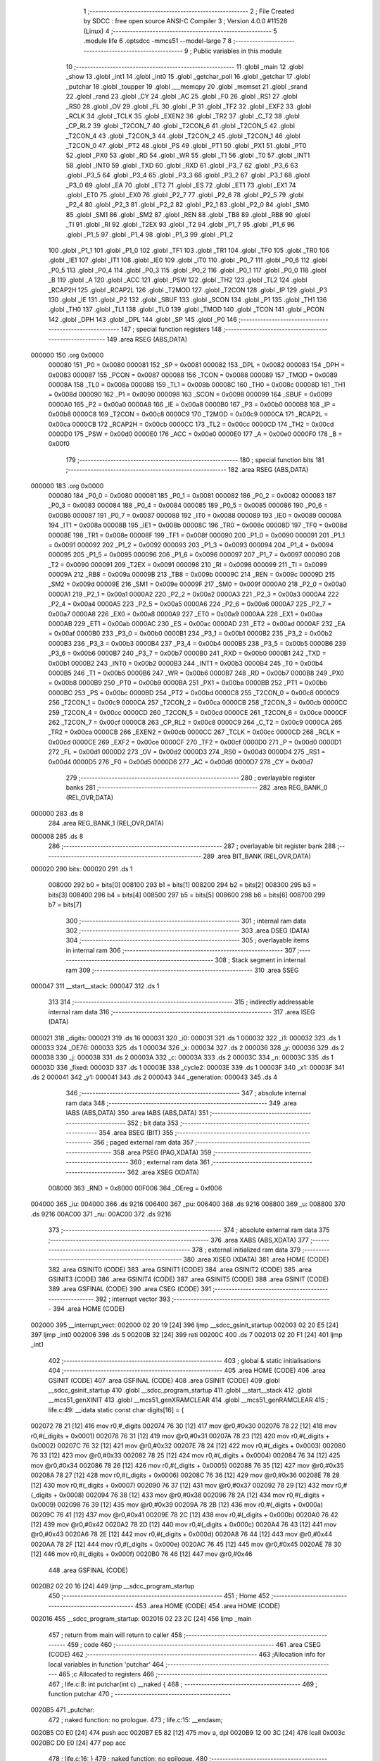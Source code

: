                                       1 ;--------------------------------------------------------
                                      2 ; File Created by SDCC : free open source ANSI-C Compiler
                                      3 ; Version 4.0.0 #11528 (Linux)
                                      4 ;--------------------------------------------------------
                                      5 	.module life
                                      6 	.optsdcc -mmcs51 --model-large
                                      7 	
                                      8 ;--------------------------------------------------------
                                      9 ; Public variables in this module
                                     10 ;--------------------------------------------------------
                                     11 	.globl _main
                                     12 	.globl _show
                                     13 	.globl _int1
                                     14 	.globl _int0
                                     15 	.globl _getchar_poll
                                     16 	.globl _getchar
                                     17 	.globl _putchar
                                     18 	.globl _toupper
                                     19 	.globl ___memcpy
                                     20 	.globl _memset
                                     21 	.globl _srand
                                     22 	.globl _rand
                                     23 	.globl _CY
                                     24 	.globl _AC
                                     25 	.globl _F0
                                     26 	.globl _RS1
                                     27 	.globl _RS0
                                     28 	.globl _OV
                                     29 	.globl _FL
                                     30 	.globl _P
                                     31 	.globl _TF2
                                     32 	.globl _EXF2
                                     33 	.globl _RCLK
                                     34 	.globl _TCLK
                                     35 	.globl _EXEN2
                                     36 	.globl _TR2
                                     37 	.globl _C_T2
                                     38 	.globl _CP_RL2
                                     39 	.globl _T2CON_7
                                     40 	.globl _T2CON_6
                                     41 	.globl _T2CON_5
                                     42 	.globl _T2CON_4
                                     43 	.globl _T2CON_3
                                     44 	.globl _T2CON_2
                                     45 	.globl _T2CON_1
                                     46 	.globl _T2CON_0
                                     47 	.globl _PT2
                                     48 	.globl _PS
                                     49 	.globl _PT1
                                     50 	.globl _PX1
                                     51 	.globl _PT0
                                     52 	.globl _PX0
                                     53 	.globl _RD
                                     54 	.globl _WR
                                     55 	.globl _T1
                                     56 	.globl _T0
                                     57 	.globl _INT1
                                     58 	.globl _INT0
                                     59 	.globl _TXD
                                     60 	.globl _RXD
                                     61 	.globl _P3_7
                                     62 	.globl _P3_6
                                     63 	.globl _P3_5
                                     64 	.globl _P3_4
                                     65 	.globl _P3_3
                                     66 	.globl _P3_2
                                     67 	.globl _P3_1
                                     68 	.globl _P3_0
                                     69 	.globl _EA
                                     70 	.globl _ET2
                                     71 	.globl _ES
                                     72 	.globl _ET1
                                     73 	.globl _EX1
                                     74 	.globl _ET0
                                     75 	.globl _EX0
                                     76 	.globl _P2_7
                                     77 	.globl _P2_6
                                     78 	.globl _P2_5
                                     79 	.globl _P2_4
                                     80 	.globl _P2_3
                                     81 	.globl _P2_2
                                     82 	.globl _P2_1
                                     83 	.globl _P2_0
                                     84 	.globl _SM0
                                     85 	.globl _SM1
                                     86 	.globl _SM2
                                     87 	.globl _REN
                                     88 	.globl _TB8
                                     89 	.globl _RB8
                                     90 	.globl _TI
                                     91 	.globl _RI
                                     92 	.globl _T2EX
                                     93 	.globl _T2
                                     94 	.globl _P1_7
                                     95 	.globl _P1_6
                                     96 	.globl _P1_5
                                     97 	.globl _P1_4
                                     98 	.globl _P1_3
                                     99 	.globl _P1_2
                                    100 	.globl _P1_1
                                    101 	.globl _P1_0
                                    102 	.globl _TF1
                                    103 	.globl _TR1
                                    104 	.globl _TF0
                                    105 	.globl _TR0
                                    106 	.globl _IE1
                                    107 	.globl _IT1
                                    108 	.globl _IE0
                                    109 	.globl _IT0
                                    110 	.globl _P0_7
                                    111 	.globl _P0_6
                                    112 	.globl _P0_5
                                    113 	.globl _P0_4
                                    114 	.globl _P0_3
                                    115 	.globl _P0_2
                                    116 	.globl _P0_1
                                    117 	.globl _P0_0
                                    118 	.globl _B
                                    119 	.globl _A
                                    120 	.globl _ACC
                                    121 	.globl _PSW
                                    122 	.globl _TH2
                                    123 	.globl _TL2
                                    124 	.globl _RCAP2H
                                    125 	.globl _RCAP2L
                                    126 	.globl _T2MOD
                                    127 	.globl _T2CON
                                    128 	.globl _IP
                                    129 	.globl _P3
                                    130 	.globl _IE
                                    131 	.globl _P2
                                    132 	.globl _SBUF
                                    133 	.globl _SCON
                                    134 	.globl _P1
                                    135 	.globl _TH1
                                    136 	.globl _TH0
                                    137 	.globl _TL1
                                    138 	.globl _TL0
                                    139 	.globl _TMOD
                                    140 	.globl _TCON
                                    141 	.globl _PCON
                                    142 	.globl _DPH
                                    143 	.globl _DPL
                                    144 	.globl _SP
                                    145 	.globl _P0
                                    146 ;--------------------------------------------------------
                                    147 ; special function registers
                                    148 ;--------------------------------------------------------
                                    149 	.area RSEG    (ABS,DATA)
      000000                        150 	.org 0x0000
                           000080   151 _P0	=	0x0080
                           000081   152 _SP	=	0x0081
                           000082   153 _DPL	=	0x0082
                           000083   154 _DPH	=	0x0083
                           000087   155 _PCON	=	0x0087
                           000088   156 _TCON	=	0x0088
                           000089   157 _TMOD	=	0x0089
                           00008A   158 _TL0	=	0x008a
                           00008B   159 _TL1	=	0x008b
                           00008C   160 _TH0	=	0x008c
                           00008D   161 _TH1	=	0x008d
                           000090   162 _P1	=	0x0090
                           000098   163 _SCON	=	0x0098
                           000099   164 _SBUF	=	0x0099
                           0000A0   165 _P2	=	0x00a0
                           0000A8   166 _IE	=	0x00a8
                           0000B0   167 _P3	=	0x00b0
                           0000B8   168 _IP	=	0x00b8
                           0000C8   169 _T2CON	=	0x00c8
                           0000C9   170 _T2MOD	=	0x00c9
                           0000CA   171 _RCAP2L	=	0x00ca
                           0000CB   172 _RCAP2H	=	0x00cb
                           0000CC   173 _TL2	=	0x00cc
                           0000CD   174 _TH2	=	0x00cd
                           0000D0   175 _PSW	=	0x00d0
                           0000E0   176 _ACC	=	0x00e0
                           0000E0   177 _A	=	0x00e0
                           0000F0   178 _B	=	0x00f0
                                    179 ;--------------------------------------------------------
                                    180 ; special function bits
                                    181 ;--------------------------------------------------------
                                    182 	.area RSEG    (ABS,DATA)
      000000                        183 	.org 0x0000
                           000080   184 _P0_0	=	0x0080
                           000081   185 _P0_1	=	0x0081
                           000082   186 _P0_2	=	0x0082
                           000083   187 _P0_3	=	0x0083
                           000084   188 _P0_4	=	0x0084
                           000085   189 _P0_5	=	0x0085
                           000086   190 _P0_6	=	0x0086
                           000087   191 _P0_7	=	0x0087
                           000088   192 _IT0	=	0x0088
                           000089   193 _IE0	=	0x0089
                           00008A   194 _IT1	=	0x008a
                           00008B   195 _IE1	=	0x008b
                           00008C   196 _TR0	=	0x008c
                           00008D   197 _TF0	=	0x008d
                           00008E   198 _TR1	=	0x008e
                           00008F   199 _TF1	=	0x008f
                           000090   200 _P1_0	=	0x0090
                           000091   201 _P1_1	=	0x0091
                           000092   202 _P1_2	=	0x0092
                           000093   203 _P1_3	=	0x0093
                           000094   204 _P1_4	=	0x0094
                           000095   205 _P1_5	=	0x0095
                           000096   206 _P1_6	=	0x0096
                           000097   207 _P1_7	=	0x0097
                           000090   208 _T2	=	0x0090
                           000091   209 _T2EX	=	0x0091
                           000098   210 _RI	=	0x0098
                           000099   211 _TI	=	0x0099
                           00009A   212 _RB8	=	0x009a
                           00009B   213 _TB8	=	0x009b
                           00009C   214 _REN	=	0x009c
                           00009D   215 _SM2	=	0x009d
                           00009E   216 _SM1	=	0x009e
                           00009F   217 _SM0	=	0x009f
                           0000A0   218 _P2_0	=	0x00a0
                           0000A1   219 _P2_1	=	0x00a1
                           0000A2   220 _P2_2	=	0x00a2
                           0000A3   221 _P2_3	=	0x00a3
                           0000A4   222 _P2_4	=	0x00a4
                           0000A5   223 _P2_5	=	0x00a5
                           0000A6   224 _P2_6	=	0x00a6
                           0000A7   225 _P2_7	=	0x00a7
                           0000A8   226 _EX0	=	0x00a8
                           0000A9   227 _ET0	=	0x00a9
                           0000AA   228 _EX1	=	0x00aa
                           0000AB   229 _ET1	=	0x00ab
                           0000AC   230 _ES	=	0x00ac
                           0000AD   231 _ET2	=	0x00ad
                           0000AF   232 _EA	=	0x00af
                           0000B0   233 _P3_0	=	0x00b0
                           0000B1   234 _P3_1	=	0x00b1
                           0000B2   235 _P3_2	=	0x00b2
                           0000B3   236 _P3_3	=	0x00b3
                           0000B4   237 _P3_4	=	0x00b4
                           0000B5   238 _P3_5	=	0x00b5
                           0000B6   239 _P3_6	=	0x00b6
                           0000B7   240 _P3_7	=	0x00b7
                           0000B0   241 _RXD	=	0x00b0
                           0000B1   242 _TXD	=	0x00b1
                           0000B2   243 _INT0	=	0x00b2
                           0000B3   244 _INT1	=	0x00b3
                           0000B4   245 _T0	=	0x00b4
                           0000B5   246 _T1	=	0x00b5
                           0000B6   247 _WR	=	0x00b6
                           0000B7   248 _RD	=	0x00b7
                           0000B8   249 _PX0	=	0x00b8
                           0000B9   250 _PT0	=	0x00b9
                           0000BA   251 _PX1	=	0x00ba
                           0000BB   252 _PT1	=	0x00bb
                           0000BC   253 _PS	=	0x00bc
                           0000BD   254 _PT2	=	0x00bd
                           0000C8   255 _T2CON_0	=	0x00c8
                           0000C9   256 _T2CON_1	=	0x00c9
                           0000CA   257 _T2CON_2	=	0x00ca
                           0000CB   258 _T2CON_3	=	0x00cb
                           0000CC   259 _T2CON_4	=	0x00cc
                           0000CD   260 _T2CON_5	=	0x00cd
                           0000CE   261 _T2CON_6	=	0x00ce
                           0000CF   262 _T2CON_7	=	0x00cf
                           0000C8   263 _CP_RL2	=	0x00c8
                           0000C9   264 _C_T2	=	0x00c9
                           0000CA   265 _TR2	=	0x00ca
                           0000CB   266 _EXEN2	=	0x00cb
                           0000CC   267 _TCLK	=	0x00cc
                           0000CD   268 _RCLK	=	0x00cd
                           0000CE   269 _EXF2	=	0x00ce
                           0000CF   270 _TF2	=	0x00cf
                           0000D0   271 _P	=	0x00d0
                           0000D1   272 _FL	=	0x00d1
                           0000D2   273 _OV	=	0x00d2
                           0000D3   274 _RS0	=	0x00d3
                           0000D4   275 _RS1	=	0x00d4
                           0000D5   276 _F0	=	0x00d5
                           0000D6   277 _AC	=	0x00d6
                           0000D7   278 _CY	=	0x00d7
                                    279 ;--------------------------------------------------------
                                    280 ; overlayable register banks
                                    281 ;--------------------------------------------------------
                                    282 	.area REG_BANK_0	(REL,OVR,DATA)
      000000                        283 	.ds 8
                                    284 	.area REG_BANK_1	(REL,OVR,DATA)
      000008                        285 	.ds 8
                                    286 ;--------------------------------------------------------
                                    287 ; overlayable bit register bank
                                    288 ;--------------------------------------------------------
                                    289 	.area BIT_BANK	(REL,OVR,DATA)
      000020                        290 bits:
      000020                        291 	.ds 1
                           008000   292 	b0 = bits[0]
                           008100   293 	b1 = bits[1]
                           008200   294 	b2 = bits[2]
                           008300   295 	b3 = bits[3]
                           008400   296 	b4 = bits[4]
                           008500   297 	b5 = bits[5]
                           008600   298 	b6 = bits[6]
                           008700   299 	b7 = bits[7]
                                    300 ;--------------------------------------------------------
                                    301 ; internal ram data
                                    302 ;--------------------------------------------------------
                                    303 	.area DSEG    (DATA)
                                    304 ;--------------------------------------------------------
                                    305 ; overlayable items in internal ram 
                                    306 ;--------------------------------------------------------
                                    307 ;--------------------------------------------------------
                                    308 ; Stack segment in internal ram 
                                    309 ;--------------------------------------------------------
                                    310 	.area	SSEG
      000047                        311 __start__stack:
      000047                        312 	.ds	1
                                    313 
                                    314 ;--------------------------------------------------------
                                    315 ; indirectly addressable internal ram data
                                    316 ;--------------------------------------------------------
                                    317 	.area ISEG    (DATA)
      000021                        318 _digits:
      000021                        319 	.ds 16
      000031                        320 _i0:
      000031                        321 	.ds 1
      000032                        322 _i1:
      000032                        323 	.ds 1
      000033                        324 _OE76:
      000033                        325 	.ds 1
      000034                        326 _x:
      000034                        327 	.ds 2
      000036                        328 _y:
      000036                        329 	.ds 2
      000038                        330 _j:
      000038                        331 	.ds 2
      00003A                        332 _c:
      00003A                        333 	.ds 2
      00003C                        334 _n:
      00003C                        335 	.ds 1
      00003D                        336 _fixed:
      00003D                        337 	.ds 1
      00003E                        338 _cycle2:
      00003E                        339 	.ds 1
      00003F                        340 _x1:
      00003F                        341 	.ds 2
      000041                        342 _y1:
      000041                        343 	.ds 2
      000043                        344 _generation:
      000043                        345 	.ds 4
                                    346 ;--------------------------------------------------------
                                    347 ; absolute internal ram data
                                    348 ;--------------------------------------------------------
                                    349 	.area IABS    (ABS,DATA)
                                    350 	.area IABS    (ABS,DATA)
                                    351 ;--------------------------------------------------------
                                    352 ; bit data
                                    353 ;--------------------------------------------------------
                                    354 	.area BSEG    (BIT)
                                    355 ;--------------------------------------------------------
                                    356 ; paged external ram data
                                    357 ;--------------------------------------------------------
                                    358 	.area PSEG    (PAG,XDATA)
                                    359 ;--------------------------------------------------------
                                    360 ; external ram data
                                    361 ;--------------------------------------------------------
                                    362 	.area XSEG    (XDATA)
                           008000   363 _RND	=	0x8000
                           00F006   364 _OEreg	=	0xf006
      004000                        365 _iu:
      004000                        366 	.ds 9216
      006400                        367 _pu:
      006400                        368 	.ds 9216
      008800                        369 _u:
      008800                        370 	.ds 9216
      00AC00                        371 _nu:
      00AC00                        372 	.ds 9216
                                    373 ;--------------------------------------------------------
                                    374 ; absolute external ram data
                                    375 ;--------------------------------------------------------
                                    376 	.area XABS    (ABS,XDATA)
                                    377 ;--------------------------------------------------------
                                    378 ; external initialized ram data
                                    379 ;--------------------------------------------------------
                                    380 	.area XISEG   (XDATA)
                                    381 	.area HOME    (CODE)
                                    382 	.area GSINIT0 (CODE)
                                    383 	.area GSINIT1 (CODE)
                                    384 	.area GSINIT2 (CODE)
                                    385 	.area GSINIT3 (CODE)
                                    386 	.area GSINIT4 (CODE)
                                    387 	.area GSINIT5 (CODE)
                                    388 	.area GSINIT  (CODE)
                                    389 	.area GSFINAL (CODE)
                                    390 	.area CSEG    (CODE)
                                    391 ;--------------------------------------------------------
                                    392 ; interrupt vector 
                                    393 ;--------------------------------------------------------
                                    394 	.area HOME    (CODE)
      002000                        395 __interrupt_vect:
      002000 02 20 19         [24]  396 	ljmp	__sdcc_gsinit_startup
      002003 02 20 E5         [24]  397 	ljmp	_int0
      002006                        398 	.ds	5
      00200B 32               [24]  399 	reti
      00200C                        400 	.ds	7
      002013 02 20 F1         [24]  401 	ljmp	_int1
                                    402 ;--------------------------------------------------------
                                    403 ; global & static initialisations
                                    404 ;--------------------------------------------------------
                                    405 	.area HOME    (CODE)
                                    406 	.area GSINIT  (CODE)
                                    407 	.area GSFINAL (CODE)
                                    408 	.area GSINIT  (CODE)
                                    409 	.globl __sdcc_gsinit_startup
                                    410 	.globl __sdcc_program_startup
                                    411 	.globl __start__stack
                                    412 	.globl __mcs51_genXINIT
                                    413 	.globl __mcs51_genXRAMCLEAR
                                    414 	.globl __mcs51_genRAMCLEAR
                                    415 ;	life.c:49: __idata static const char digits[16] = {
      002072 78 21            [12]  416 	mov	r0,#_digits
      002074 76 30            [12]  417 	mov	@r0,#0x30
      002076 78 22            [12]  418 	mov	r0,#(_digits + 0x0001)
      002078 76 31            [12]  419 	mov	@r0,#0x31
      00207A 78 23            [12]  420 	mov	r0,#(_digits + 0x0002)
      00207C 76 32            [12]  421 	mov	@r0,#0x32
      00207E 78 24            [12]  422 	mov	r0,#(_digits + 0x0003)
      002080 76 33            [12]  423 	mov	@r0,#0x33
      002082 78 25            [12]  424 	mov	r0,#(_digits + 0x0004)
      002084 76 34            [12]  425 	mov	@r0,#0x34
      002086 78 26            [12]  426 	mov	r0,#(_digits + 0x0005)
      002088 76 35            [12]  427 	mov	@r0,#0x35
      00208A 78 27            [12]  428 	mov	r0,#(_digits + 0x0006)
      00208C 76 36            [12]  429 	mov	@r0,#0x36
      00208E 78 28            [12]  430 	mov	r0,#(_digits + 0x0007)
      002090 76 37            [12]  431 	mov	@r0,#0x37
      002092 78 29            [12]  432 	mov	r0,#(_digits + 0x0008)
      002094 76 38            [12]  433 	mov	@r0,#0x38
      002096 78 2A            [12]  434 	mov	r0,#(_digits + 0x0009)
      002098 76 39            [12]  435 	mov	@r0,#0x39
      00209A 78 2B            [12]  436 	mov	r0,#(_digits + 0x000a)
      00209C 76 41            [12]  437 	mov	@r0,#0x41
      00209E 78 2C            [12]  438 	mov	r0,#(_digits + 0x000b)
      0020A0 76 42            [12]  439 	mov	@r0,#0x42
      0020A2 78 2D            [12]  440 	mov	r0,#(_digits + 0x000c)
      0020A4 76 43            [12]  441 	mov	@r0,#0x43
      0020A6 78 2E            [12]  442 	mov	r0,#(_digits + 0x000d)
      0020A8 76 44            [12]  443 	mov	@r0,#0x44
      0020AA 78 2F            [12]  444 	mov	r0,#(_digits + 0x000e)
      0020AC 76 45            [12]  445 	mov	@r0,#0x45
      0020AE 78 30            [12]  446 	mov	r0,#(_digits + 0x000f)
      0020B0 76 46            [12]  447 	mov	@r0,#0x46
                                    448 	.area GSFINAL (CODE)
      0020B2 02 20 16         [24]  449 	ljmp	__sdcc_program_startup
                                    450 ;--------------------------------------------------------
                                    451 ; Home
                                    452 ;--------------------------------------------------------
                                    453 	.area HOME    (CODE)
                                    454 	.area HOME    (CODE)
      002016                        455 __sdcc_program_startup:
      002016 02 23 2C         [24]  456 	ljmp	_main
                                    457 ;	return from main will return to caller
                                    458 ;--------------------------------------------------------
                                    459 ; code
                                    460 ;--------------------------------------------------------
                                    461 	.area CSEG    (CODE)
                                    462 ;------------------------------------------------------------
                                    463 ;Allocation info for local variables in function 'putchar'
                                    464 ;------------------------------------------------------------
                                    465 ;c                         Allocated to registers 
                                    466 ;------------------------------------------------------------
                                    467 ;	life.c:8: int putchar(int c) __naked {
                                    468 ;	-----------------------------------------
                                    469 ;	 function putchar
                                    470 ;	-----------------------------------------
      0020B5                        471 _putchar:
                                    472 ;	naked function: no prologue.
                                    473 ;	life.c:15: __endasm;
      0020B5 C0 E0            [24]  474 	push	acc
      0020B7 E5 82            [12]  475 	mov	a, dpl
      0020B9 12 00 3C         [24]  476 	lcall	0x003c
      0020BC D0 E0            [24]  477 	pop	acc
                                    478 ;	life.c:16: }
                                    479 ;	naked function: no epilogue.
                                    480 ;------------------------------------------------------------
                                    481 ;Allocation info for local variables in function 'getchar'
                                    482 ;------------------------------------------------------------
                                    483 ;	life.c:18: int getchar(void) __naked {
                                    484 ;	-----------------------------------------
                                    485 ;	 function getchar
                                    486 ;	-----------------------------------------
      0020BE                        487 _getchar:
                                    488 ;	naked function: no prologue.
                                    489 ;	life.c:26: __endasm;
      0020BE C0 E0            [24]  490 	push	acc
      0020C0 12 00 36         [24]  491 	lcall	0x0036
      0020C3 F5 82            [12]  492 	mov	dpl, a
      0020C5 75 83 00         [24]  493 	mov	dph, #0
      0020C8 D0 E0            [24]  494 	pop	acc
      0020CA 22               [24]  495 	ret
                                    496 ;	life.c:27: }
                                    497 ;	naked function: no epilogue.
                                    498 ;------------------------------------------------------------
                                    499 ;Allocation info for local variables in function 'getchar_poll'
                                    500 ;------------------------------------------------------------
                                    501 ;	life.c:29: int getchar_poll(void) __naked {
                                    502 ;	-----------------------------------------
                                    503 ;	 function getchar_poll
                                    504 ;	-----------------------------------------
      0020CB                        505 _getchar_poll:
                                    506 ;	naked function: no prologue.
                                    507 ;	life.c:44: __endasm;
      0020CB C0 E0            [24]  508 	push	acc
      0020CD C0 F0            [24]  509 	push	b
      0020CF 74 FF            [12]  510 	mov	a, #0xff
      0020D1 F5 F0            [12]  511 	mov	b, a
      0020D3 12 00 39         [24]  512 	lcall	0x0039
      0020D6 40 03            [24]  513 	jc	nochar
      0020D8 75 F0 00         [24]  514 	mov	b, #0x00
      0020DB                        515 	nochar:
      0020DB F5 82            [12]  516 	mov	dpl, a
      0020DD 85 F0 83         [24]  517 	mov	dph, b
      0020E0 D0 F0            [24]  518 	pop	b
      0020E2 D0 E0            [24]  519 	pop	acc
      0020E4 22               [24]  520 	ret
                                    521 ;	life.c:45: }
                                    522 ;	naked function: no epilogue.
                                    523 ;------------------------------------------------------------
                                    524 ;Allocation info for local variables in function 'int0'
                                    525 ;------------------------------------------------------------
                                    526 ;	life.c:78: void int0(void) __interrupt IE0_VECTOR __using 1 {
                                    527 ;	-----------------------------------------
                                    528 ;	 function int0
                                    529 ;	-----------------------------------------
      0020E5                        530 _int0:
                           00000F   531 	ar7 = 0x0f
                           00000E   532 	ar6 = 0x0e
                           00000D   533 	ar5 = 0x0d
                           00000C   534 	ar4 = 0x0c
                           00000B   535 	ar3 = 0x0b
                           00000A   536 	ar2 = 0x0a
                           000009   537 	ar1 = 0x09
                           000008   538 	ar0 = 0x08
      0020E5 C0 D0            [24]  539 	push	psw
      0020E7 75 D0 08         [24]  540 	mov	psw,#0x08
                                    541 ;	life.c:79: i0 = 1;
      0020EA 78 31            [12]  542 	mov	r0,#_i0
      0020EC 76 01            [12]  543 	mov	@r0,#0x01
                                    544 ;	life.c:80: }
      0020EE D0 D0            [24]  545 	pop	psw
      0020F0 32               [24]  546 	reti
                                    547 ;	eliminated unneeded push/pop dpl
                                    548 ;	eliminated unneeded push/pop dph
                                    549 ;	eliminated unneeded push/pop b
                                    550 ;	eliminated unneeded push/pop acc
                                    551 ;------------------------------------------------------------
                                    552 ;Allocation info for local variables in function 'int1'
                                    553 ;------------------------------------------------------------
                                    554 ;	life.c:82: void int1(void) __interrupt IE1_VECTOR __using 1 {
                                    555 ;	-----------------------------------------
                                    556 ;	 function int1
                                    557 ;	-----------------------------------------
      0020F1                        558 _int1:
      0020F1 C0 D0            [24]  559 	push	psw
      0020F3 75 D0 08         [24]  560 	mov	psw,#0x08
                                    561 ;	life.c:83: i1 = 1;
      0020F6 78 32            [12]  562 	mov	r0,#_i1
      0020F8 76 01            [12]  563 	mov	@r0,#0x01
                                    564 ;	life.c:84: }
      0020FA D0 D0            [24]  565 	pop	psw
      0020FC 32               [24]  566 	reti
                                    567 ;	eliminated unneeded push/pop dpl
                                    568 ;	eliminated unneeded push/pop dph
                                    569 ;	eliminated unneeded push/pop b
                                    570 ;	eliminated unneeded push/pop acc
                                    571 ;------------------------------------------------------------
                                    572 ;Allocation info for local variables in function 'flashOE'
                                    573 ;------------------------------------------------------------
                                    574 ;	life.c:94: static void flashOE(void) {
                                    575 ;	-----------------------------------------
                                    576 ;	 function flashOE
                                    577 ;	-----------------------------------------
      0020FD                        578 _flashOE:
                           000007   579 	ar7 = 0x07
                           000006   580 	ar6 = 0x06
                           000005   581 	ar5 = 0x05
                           000004   582 	ar4 = 0x04
                           000003   583 	ar3 = 0x03
                           000002   584 	ar2 = 0x02
                           000001   585 	ar1 = 0x01
                           000000   586 	ar0 = 0x00
                                    587 ;	life.c:95: P1_7 = 0;
                                    588 ;	assignBit
      0020FD C2 97            [12]  589 	clr	_P1_7
                                    590 ;	life.c:100: __endasm;
      0020FF 00               [12]  591 	nop
      002100 00               [12]  592 	nop
      002101 00               [12]  593 	nop
                                    594 ;	life.c:101: OEreg = OE76;
      002102 78 33            [12]  595 	mov	r0,#_OE76
      002104 90 F0 06         [24]  596 	mov	dptr,#_OEreg
      002107 E6               [12]  597 	mov	a,@r0
      002108 F0               [24]  598 	movx	@dptr,a
                                    599 ;	life.c:102: P1_7 = 1;
                                    600 ;	assignBit
      002109 D2 97            [12]  601 	setb	_P1_7
                                    602 ;	life.c:107: __endasm;
      00210B 00               [12]  603 	nop
      00210C 00               [12]  604 	nop
      00210D 00               [12]  605 	nop
                                    606 ;	life.c:109: return;
                                    607 ;	life.c:110: }
      00210E 22               [24]  608 	ret
                                    609 ;------------------------------------------------------------
                                    610 ;Allocation info for local variables in function 'show'
                                    611 ;------------------------------------------------------------
                                    612 ;hdr                       Allocated to registers r7 
                                    613 ;__1310720005              Allocated to registers 
                                    614 ;s                         Allocated to registers r4 r5 r6 
                                    615 ;__1966080007              Allocated to registers 
                                    616 ;s                         Allocated to registers r5 r6 r7 
                                    617 ;__1310720001              Allocated to registers r6 r7 
                                    618 ;a                         Allocated to registers 
                                    619 ;__1310720003              Allocated to registers r6 r7 
                                    620 ;a                         Allocated to registers 
                                    621 ;__1966080010              Allocated to registers 
                                    622 ;s                         Allocated to registers r5 r6 r7 
                                    623 ;__2621440013              Allocated to registers 
                                    624 ;s                         Allocated to registers r5 r6 r7 
                                    625 ;__1310720015              Allocated to registers 
                                    626 ;s                         Allocated to registers r5 r6 r7 
                                    627 ;------------------------------------------------------------
                                    628 ;	life.c:146: void show(char hdr) {
                                    629 ;	-----------------------------------------
                                    630 ;	 function show
                                    631 ;	-----------------------------------------
      00210F                        632 _show:
      00210F AF 82            [24]  633 	mov	r7,dpl
                                    634 ;	life.c:147: printstr("\033[?25l");
      002111 7C 31            [12]  635 	mov	r4,#___str_0
      002113 7D 30            [12]  636 	mov	r5,#(___str_0 >> 8)
      002115 7E 80            [12]  637 	mov	r6,#0x80
                                    638 ;	life.c:73: return;
      002117                        639 00125$:
                                    640 ;	life.c:71: for (; *s; s++) putchar(*s);
      002117 8C 82            [24]  641 	mov	dpl,r4
      002119 8D 83            [24]  642 	mov	dph,r5
      00211B 8E F0            [24]  643 	mov	b,r6
      00211D 12 2F 09         [24]  644 	lcall	__gptrget
      002120 FB               [12]  645 	mov	r3,a
      002121 60 10            [24]  646 	jz	00109$
      002123 7A 00            [12]  647 	mov	r2,#0x00
      002125 8B 82            [24]  648 	mov	dpl,r3
      002127 8A 83            [24]  649 	mov	dph,r2
      002129 12 20 B5         [24]  650 	lcall	_putchar
      00212C 0C               [12]  651 	inc	r4
                                    652 ;	life.c:147: printstr("\033[?25l");
      00212D BC 00 E7         [24]  653 	cjne	r4,#0x00,00125$
      002130 0D               [12]  654 	inc	r5
      002131 80 E4            [24]  655 	sjmp	00125$
      002133                        656 00109$:
                                    657 ;	life.c:149: if (hdr) {
      002133 EF               [12]  658 	mov	a,r7
      002134 70 03            [24]  659 	jnz	00220$
      002136 02 22 6F         [24]  660 	ljmp	00102$
      002139                        661 00220$:
                                    662 ;	life.c:150: printstr("\033[2JGEN ");
      002139 7D 38            [12]  663 	mov	r5,#___str_1
      00213B 7E 30            [12]  664 	mov	r6,#(___str_1 >> 8)
      00213D 7F 80            [12]  665 	mov	r7,#0x80
                                    666 ;	life.c:73: return;
      00213F                        667 00128$:
                                    668 ;	life.c:71: for (; *s; s++) putchar(*s);
      00213F 8D 82            [24]  669 	mov	dpl,r5
      002141 8E 83            [24]  670 	mov	dph,r6
      002143 8F F0            [24]  671 	mov	b,r7
      002145 12 2F 09         [24]  672 	lcall	__gptrget
      002148 FC               [12]  673 	mov	r4,a
      002149 60 10            [24]  674 	jz	00111$
      00214B 7B 00            [12]  675 	mov	r3,#0x00
      00214D 8C 82            [24]  676 	mov	dpl,r4
      00214F 8B 83            [24]  677 	mov	dph,r3
      002151 12 20 B5         [24]  678 	lcall	_putchar
      002154 0D               [12]  679 	inc	r5
                                    680 ;	life.c:150: printstr("\033[2JGEN ");
      002155 BD 00 E7         [24]  681 	cjne	r5,#0x00,00128$
      002158 0E               [12]  682 	inc	r6
      002159 80 E4            [24]  683 	sjmp	00128$
      00215B                        684 00111$:
                                    685 ;	life.c:140: print16x(generation[1]);
      00215B 78 45            [12]  686 	mov	r0,#(_generation + 0x0002)
      00215D 86 06            [24]  687 	mov	ar6,@r0
      00215F 08               [12]  688 	inc	r0
                                    689 ;	life.c:62: putchar(digits[(a >> 12) & 0xf]);
      002160 E6               [12]  690 	mov	a,@r0
      002161 FF               [12]  691 	mov	r7,a
      002162 C4               [12]  692 	swap	a
      002163 54 0F            [12]  693 	anl	a,#0x0f
      002165 FC               [12]  694 	mov	r4,a
      002166 53 04 0F         [24]  695 	anl	ar4,#0x0f
      002169 EC               [12]  696 	mov	a,r4
      00216A 24 21            [12]  697 	add	a,#_digits
      00216C F9               [12]  698 	mov	r1,a
      00216D 87 05            [24]  699 	mov	ar5,@r1
      00216F 7C 00            [12]  700 	mov	r4,#0x00
      002171 8D 82            [24]  701 	mov	dpl,r5
      002173 8C 83            [24]  702 	mov	dph,r4
      002175 12 20 B5         [24]  703 	lcall	_putchar
                                    704 ;	life.c:63: putchar(digits[(a >> 8) & 0xf]);
      002178 8F 05            [24]  705 	mov	ar5,r7
      00217A 53 05 0F         [24]  706 	anl	ar5,#0x0f
      00217D ED               [12]  707 	mov	a,r5
      00217E 24 21            [12]  708 	add	a,#_digits
      002180 F9               [12]  709 	mov	r1,a
      002181 87 05            [24]  710 	mov	ar5,@r1
      002183 7C 00            [12]  711 	mov	r4,#0x00
      002185 8D 82            [24]  712 	mov	dpl,r5
      002187 8C 83            [24]  713 	mov	dph,r4
      002189 12 20 B5         [24]  714 	lcall	_putchar
                                    715 ;	life.c:64: putchar(digits[(a >> 4) & 0xf]);
      00218C 8E 04            [24]  716 	mov	ar4,r6
      00218E EF               [12]  717 	mov	a,r7
      00218F C4               [12]  718 	swap	a
      002190 CC               [12]  719 	xch	a,r4
      002191 C4               [12]  720 	swap	a
      002192 54 0F            [12]  721 	anl	a,#0x0f
      002194 6C               [12]  722 	xrl	a,r4
      002195 CC               [12]  723 	xch	a,r4
      002196 54 0F            [12]  724 	anl	a,#0x0f
      002198 CC               [12]  725 	xch	a,r4
      002199 6C               [12]  726 	xrl	a,r4
      00219A CC               [12]  727 	xch	a,r4
      00219B 53 04 0F         [24]  728 	anl	ar4,#0x0f
      00219E EC               [12]  729 	mov	a,r4
      00219F 24 21            [12]  730 	add	a,#_digits
      0021A1 F9               [12]  731 	mov	r1,a
      0021A2 87 05            [24]  732 	mov	ar5,@r1
      0021A4 7C 00            [12]  733 	mov	r4,#0x00
      0021A6 8D 82            [24]  734 	mov	dpl,r5
      0021A8 8C 83            [24]  735 	mov	dph,r4
      0021AA 12 20 B5         [24]  736 	lcall	_putchar
                                    737 ;	life.c:65: putchar(digits[a & 0xf]);
      0021AD 53 06 0F         [24]  738 	anl	ar6,#0x0f
      0021B0 EE               [12]  739 	mov	a,r6
      0021B1 24 21            [12]  740 	add	a,#_digits
      0021B3 F9               [12]  741 	mov	r1,a
      0021B4 87 07            [24]  742 	mov	ar7,@r1
      0021B6 7E 00            [12]  743 	mov	r6,#0x00
      0021B8 8F 82            [24]  744 	mov	dpl,r7
      0021BA 8E 83            [24]  745 	mov	dph,r6
      0021BC 12 20 B5         [24]  746 	lcall	_putchar
                                    747 ;	life.c:141: print16x(generation[0]);
      0021BF 78 43            [12]  748 	mov	r0,#_generation
      0021C1 86 06            [24]  749 	mov	ar6,@r0
      0021C3 08               [12]  750 	inc	r0
                                    751 ;	life.c:62: putchar(digits[(a >> 12) & 0xf]);
      0021C4 E6               [12]  752 	mov	a,@r0
      0021C5 FF               [12]  753 	mov	r7,a
      0021C6 C4               [12]  754 	swap	a
      0021C7 54 0F            [12]  755 	anl	a,#0x0f
      0021C9 FC               [12]  756 	mov	r4,a
      0021CA 53 04 0F         [24]  757 	anl	ar4,#0x0f
      0021CD EC               [12]  758 	mov	a,r4
      0021CE 24 21            [12]  759 	add	a,#_digits
      0021D0 F9               [12]  760 	mov	r1,a
      0021D1 87 05            [24]  761 	mov	ar5,@r1
      0021D3 7C 00            [12]  762 	mov	r4,#0x00
      0021D5 8D 82            [24]  763 	mov	dpl,r5
      0021D7 8C 83            [24]  764 	mov	dph,r4
      0021D9 12 20 B5         [24]  765 	lcall	_putchar
                                    766 ;	life.c:63: putchar(digits[(a >> 8) & 0xf]);
      0021DC 8F 05            [24]  767 	mov	ar5,r7
      0021DE 53 05 0F         [24]  768 	anl	ar5,#0x0f
      0021E1 ED               [12]  769 	mov	a,r5
      0021E2 24 21            [12]  770 	add	a,#_digits
      0021E4 F9               [12]  771 	mov	r1,a
      0021E5 87 05            [24]  772 	mov	ar5,@r1
      0021E7 7C 00            [12]  773 	mov	r4,#0x00
      0021E9 8D 82            [24]  774 	mov	dpl,r5
      0021EB 8C 83            [24]  775 	mov	dph,r4
      0021ED 12 20 B5         [24]  776 	lcall	_putchar
                                    777 ;	life.c:64: putchar(digits[(a >> 4) & 0xf]);
      0021F0 8E 04            [24]  778 	mov	ar4,r6
      0021F2 EF               [12]  779 	mov	a,r7
      0021F3 C4               [12]  780 	swap	a
      0021F4 CC               [12]  781 	xch	a,r4
      0021F5 C4               [12]  782 	swap	a
      0021F6 54 0F            [12]  783 	anl	a,#0x0f
      0021F8 6C               [12]  784 	xrl	a,r4
      0021F9 CC               [12]  785 	xch	a,r4
      0021FA 54 0F            [12]  786 	anl	a,#0x0f
      0021FC CC               [12]  787 	xch	a,r4
      0021FD 6C               [12]  788 	xrl	a,r4
      0021FE CC               [12]  789 	xch	a,r4
      0021FF 53 04 0F         [24]  790 	anl	ar4,#0x0f
      002202 EC               [12]  791 	mov	a,r4
      002203 24 21            [12]  792 	add	a,#_digits
      002205 F9               [12]  793 	mov	r1,a
      002206 87 05            [24]  794 	mov	ar5,@r1
      002208 7C 00            [12]  795 	mov	r4,#0x00
      00220A 8D 82            [24]  796 	mov	dpl,r5
      00220C 8C 83            [24]  797 	mov	dph,r4
      00220E 12 20 B5         [24]  798 	lcall	_putchar
                                    799 ;	life.c:65: putchar(digits[a & 0xf]);
      002211 53 06 0F         [24]  800 	anl	ar6,#0x0f
      002214 EE               [12]  801 	mov	a,r6
      002215 24 21            [12]  802 	add	a,#_digits
      002217 F9               [12]  803 	mov	r1,a
      002218 87 07            [24]  804 	mov	ar7,@r1
      00221A 7E 00            [12]  805 	mov	r6,#0x00
      00221C 8F 82            [24]  806 	mov	dpl,r7
      00221E 8E 83            [24]  807 	mov	dph,r6
      002220 12 20 B5         [24]  808 	lcall	_putchar
                                    809 ;	life.c:152: printstr("\r\n");
      002223 7D 41            [12]  810 	mov	r5,#___str_2
      002225 7E 30            [12]  811 	mov	r6,#(___str_2 >> 8)
      002227 7F 80            [12]  812 	mov	r7,#0x80
                                    813 ;	life.c:73: return;
      002229                        814 00131$:
                                    815 ;	life.c:71: for (; *s; s++) putchar(*s);
      002229 8D 82            [24]  816 	mov	dpl,r5
      00222B 8E 83            [24]  817 	mov	dph,r6
      00222D 8F F0            [24]  818 	mov	b,r7
      00222F 12 2F 09         [24]  819 	lcall	__gptrget
      002232 FC               [12]  820 	mov	r4,a
      002233 60 10            [24]  821 	jz	00116$
      002235 7B 00            [12]  822 	mov	r3,#0x00
      002237 8C 82            [24]  823 	mov	dpl,r4
      002239 8B 83            [24]  824 	mov	dph,r3
      00223B 12 20 B5         [24]  825 	lcall	_putchar
      00223E 0D               [12]  826 	inc	r5
                                    827 ;	life.c:152: printstr("\r\n");
      00223F BD 00 E7         [24]  828 	cjne	r5,#0x00,00131$
      002242 0E               [12]  829 	inc	r6
      002243 80 E4            [24]  830 	sjmp	00131$
      002245                        831 00116$:
                                    832 ;	life.c:133: generation[0]++;
      002245 78 43            [12]  833 	mov	r0,#_generation
      002247 86 06            [24]  834 	mov	ar6,@r0
      002249 08               [12]  835 	inc	r0
      00224A 86 07            [24]  836 	mov	ar7,@r0
      00224C 0E               [12]  837 	inc	r6
      00224D BE 00 01         [24]  838 	cjne	r6,#0x00,00225$
      002250 0F               [12]  839 	inc	r7
      002251                        840 00225$:
      002251 78 43            [12]  841 	mov	r0,#_generation
      002253 A6 06            [24]  842 	mov	@r0,ar6
      002255 08               [12]  843 	inc	r0
      002256 A6 07            [24]  844 	mov	@r0,ar7
                                    845 ;	life.c:134: if (!generation[0]) generation[1]++;
      002258 EE               [12]  846 	mov	a,r6
      002259 4F               [12]  847 	orl	a,r7
      00225A 70 13            [24]  848 	jnz	00102$
      00225C 78 45            [12]  849 	mov	r0,#(_generation + 0x0002)
      00225E 86 06            [24]  850 	mov	ar6,@r0
      002260 08               [12]  851 	inc	r0
      002261 86 07            [24]  852 	mov	ar7,@r0
      002263 0E               [12]  853 	inc	r6
      002264 BE 00 01         [24]  854 	cjne	r6,#0x00,00227$
      002267 0F               [12]  855 	inc	r7
      002268                        856 00227$:
      002268 78 45            [12]  857 	mov	r0,#(_generation + 0x0002)
      00226A A6 06            [24]  858 	mov	@r0,ar6
      00226C 08               [12]  859 	inc	r0
      00226D A6 07            [24]  860 	mov	@r0,ar7
                                    861 ;	life.c:153: updategen();
      00226F                        862 00102$:
                                    863 ;	life.c:156: for (x = 0; x < W; x++) {
      00226F 78 34            [12]  864 	mov	r0,#_x
      002271 E4               [12]  865 	clr	a
      002272 F6               [12]  866 	mov	@r0,a
      002273 08               [12]  867 	inc	r0
      002274 F6               [12]  868 	mov	@r0,a
      002275                        869 00138$:
                                    870 ;	life.c:157: for (y = 0; y < H; y++)
      002275 78 36            [12]  871 	mov	r0,#_y
      002277 E4               [12]  872 	clr	a
      002278 F6               [12]  873 	mov	@r0,a
      002279 08               [12]  874 	inc	r0
      00227A F6               [12]  875 	mov	@r0,a
      00227B                        876 00133$:
                                    877 ;	life.c:158: if (u[A2D(W, y, x)]) putchar('1');
      00227B 78 36            [12]  878 	mov	r0,#_y
      00227D E6               [12]  879 	mov	a,@r0
      00227E C0 E0            [24]  880 	push	acc
      002280 08               [12]  881 	inc	r0
      002281 E6               [12]  882 	mov	a,@r0
      002282 C0 E0            [24]  883 	push	acc
      002284 90 00 30         [24]  884 	mov	dptr,#0x0030
      002287 12 2D 47         [24]  885 	lcall	__mulint
      00228A AE 82            [24]  886 	mov	r6,dpl
      00228C AF 83            [24]  887 	mov	r7,dph
      00228E 15 81            [12]  888 	dec	sp
      002290 15 81            [12]  889 	dec	sp
      002292 78 34            [12]  890 	mov	r0,#_x
      002294 E6               [12]  891 	mov	a,@r0
      002295 2E               [12]  892 	add	a,r6
      002296 FE               [12]  893 	mov	r6,a
      002297 08               [12]  894 	inc	r0
      002298 E6               [12]  895 	mov	a,@r0
      002299 3F               [12]  896 	addc	a,r7
      00229A FF               [12]  897 	mov	r7,a
      00229B EE               [12]  898 	mov	a,r6
      00229C 24 00            [12]  899 	add	a,#_u
      00229E FE               [12]  900 	mov	r6,a
      00229F EF               [12]  901 	mov	a,r7
      0022A0 34 88            [12]  902 	addc	a,#(_u >> 8)
      0022A2 FF               [12]  903 	mov	r7,a
      0022A3 8E 82            [24]  904 	mov	dpl,r6
      0022A5 8F 83            [24]  905 	mov	dph,r7
      0022A7 E0               [24]  906 	movx	a,@dptr
      0022A8 60 08            [24]  907 	jz	00104$
      0022AA 90 00 31         [24]  908 	mov	dptr,#0x0031
      0022AD 12 20 B5         [24]  909 	lcall	_putchar
      0022B0 80 06            [24]  910 	sjmp	00134$
      0022B2                        911 00104$:
                                    912 ;	life.c:159: else putchar('0');
      0022B2 90 00 30         [24]  913 	mov	dptr,#0x0030
      0022B5 12 20 B5         [24]  914 	lcall	_putchar
      0022B8                        915 00134$:
                                    916 ;	life.c:157: for (y = 0; y < H; y++)
      0022B8 78 36            [12]  917 	mov	r0,#_y
      0022BA 06               [12]  918 	inc	@r0
      0022BB B6 00 02         [24]  919 	cjne	@r0,#0x00,00229$
      0022BE 08               [12]  920 	inc	r0
      0022BF 06               [12]  921 	inc	@r0
      0022C0                        922 00229$:
      0022C0 78 36            [12]  923 	mov	r0,#_y
      0022C2 C3               [12]  924 	clr	c
      0022C3 E6               [12]  925 	mov	a,@r0
      0022C4 94 C0            [12]  926 	subb	a,#0xc0
      0022C6 08               [12]  927 	inc	r0
      0022C7 E6               [12]  928 	mov	a,@r0
      0022C8 64 80            [12]  929 	xrl	a,#0x80
      0022CA 94 80            [12]  930 	subb	a,#0x80
      0022CC 40 AD            [24]  931 	jc	00133$
                                    932 ;	life.c:160: printstr("\r\n");
      0022CE 7D 41            [12]  933 	mov	r5,#___str_2
      0022D0 7E 30            [12]  934 	mov	r6,#(___str_2 >> 8)
      0022D2 7F 80            [12]  935 	mov	r7,#0x80
                                    936 ;	life.c:73: return;
      0022D4                        937 00136$:
                                    938 ;	life.c:71: for (; *s; s++) putchar(*s);
      0022D4 8D 82            [24]  939 	mov	dpl,r5
      0022D6 8E 83            [24]  940 	mov	dph,r6
      0022D8 8F F0            [24]  941 	mov	b,r7
      0022DA 12 2F 09         [24]  942 	lcall	__gptrget
      0022DD FC               [12]  943 	mov	r4,a
      0022DE 60 10            [24]  944 	jz	00121$
      0022E0 7B 00            [12]  945 	mov	r3,#0x00
      0022E2 8C 82            [24]  946 	mov	dpl,r4
      0022E4 8B 83            [24]  947 	mov	dph,r3
      0022E6 12 20 B5         [24]  948 	lcall	_putchar
      0022E9 0D               [12]  949 	inc	r5
                                    950 ;	life.c:160: printstr("\r\n");
      0022EA BD 00 E7         [24]  951 	cjne	r5,#0x00,00136$
      0022ED 0E               [12]  952 	inc	r6
      0022EE 80 E4            [24]  953 	sjmp	00136$
      0022F0                        954 00121$:
                                    955 ;	life.c:156: for (x = 0; x < W; x++) {
      0022F0 78 34            [12]  956 	mov	r0,#_x
      0022F2 06               [12]  957 	inc	@r0
      0022F3 B6 00 02         [24]  958 	cjne	@r0,#0x00,00233$
      0022F6 08               [12]  959 	inc	r0
      0022F7 06               [12]  960 	inc	@r0
      0022F8                        961 00233$:
      0022F8 78 34            [12]  962 	mov	r0,#_x
      0022FA C3               [12]  963 	clr	c
      0022FB E6               [12]  964 	mov	a,@r0
      0022FC 94 30            [12]  965 	subb	a,#0x30
      0022FE 08               [12]  966 	inc	r0
      0022FF E6               [12]  967 	mov	a,@r0
      002300 64 80            [12]  968 	xrl	a,#0x80
      002302 94 80            [12]  969 	subb	a,#0x80
      002304 50 03            [24]  970 	jnc	00234$
      002306 02 22 75         [24]  971 	ljmp	00138$
      002309                        972 00234$:
                                    973 ;	life.c:163: printstr("\033[?25h");
      002309 7D 44            [12]  974 	mov	r5,#___str_3
      00230B 7E 30            [12]  975 	mov	r6,#(___str_3 >> 8)
      00230D 7F 80            [12]  976 	mov	r7,#0x80
                                    977 ;	life.c:73: return;
      00230F                        978 00141$:
                                    979 ;	life.c:71: for (; *s; s++) putchar(*s);
      00230F 8D 82            [24]  980 	mov	dpl,r5
      002311 8E 83            [24]  981 	mov	dph,r6
      002313 8F F0            [24]  982 	mov	b,r7
      002315 12 2F 09         [24]  983 	lcall	__gptrget
      002318 FC               [12]  984 	mov	r4,a
      002319 60 10            [24]  985 	jz	00123$
      00231B 7B 00            [12]  986 	mov	r3,#0x00
      00231D 8C 82            [24]  987 	mov	dpl,r4
      00231F 8B 83            [24]  988 	mov	dph,r3
      002321 12 20 B5         [24]  989 	lcall	_putchar
      002324 0D               [12]  990 	inc	r5
                                    991 ;	life.c:163: printstr("\033[?25h");
      002325 BD 00 E7         [24]  992 	cjne	r5,#0x00,00141$
      002328 0E               [12]  993 	inc	r6
      002329 80 E4            [24]  994 	sjmp	00141$
      00232B                        995 00123$:
                                    996 ;	life.c:165: return;
                                    997 ;	life.c:166: }
      00232B 22               [24]  998 	ret
                                    999 ;------------------------------------------------------------
                                   1000 ;Allocation info for local variables in function 'main'
                                   1001 ;------------------------------------------------------------
                                   1002 ;__1310720027              Allocated to registers 
                                   1003 ;s                         Allocated to registers r5 r6 r7 
                                   1004 ;__2621440029              Allocated to registers 
                                   1005 ;s                         Allocated to registers r5 r6 r7 
                                   1006 ;__1310720017              Allocated to registers 
                                   1007 ;s                         Allocated to registers r5 r6 r7 
                                   1008 ;__1310720019              Allocated to registers r6 r7 
                                   1009 ;a                         Allocated to registers r4 r5 
                                   1010 ;__1310720021              Allocated to registers 
                                   1011 ;s                         Allocated to registers r5 r6 r7 
                                   1012 ;__1310720023              Allocated to registers 
                                   1013 ;s                         Allocated to registers r5 r6 r7 
                                   1014 ;__1310720025              Allocated to registers 
                                   1015 ;s                         Allocated to registers r5 r6 r7 
                                   1016 ;__2621440034              Allocated to registers 
                                   1017 ;s                         Allocated to registers r5 r6 r7 
                                   1018 ;__4587520038              Allocated to registers 
                                   1019 ;s                         Allocated to registers r5 r6 r7 
                                   1020 ;__4587520040              Allocated to registers 
                                   1021 ;s                         Allocated to registers r5 r6 r7 
                                   1022 ;__4587520042              Allocated to registers 
                                   1023 ;s                         Allocated to registers r5 r6 r7 
                                   1024 ;__3276800044              Allocated to registers 
                                   1025 ;s                         Allocated to registers r5 r6 r7 
                                   1026 ;__1310720046              Allocated to registers 
                                   1027 ;s                         Allocated to registers r5 r6 r7 
                                   1028 ;sloc0                     Allocated to stack - _bp +1
                                   1029 ;sloc1                     Allocated to stack - _bp +2
                                   1030 ;sloc2                     Allocated to stack - _bp +4
                                   1031 ;sloc3                     Allocated to stack - _bp +6
                                   1032 ;sloc4                     Allocated to stack - _bp +8
                                   1033 ;sloc5                     Allocated to stack - _bp +10
                                   1034 ;sloc6                     Allocated to stack - _bp +12
                                   1035 ;------------------------------------------------------------
                                   1036 ;	life.c:277: void main(void) {
                                   1037 ;	-----------------------------------------
                                   1038 ;	 function main
                                   1039 ;	-----------------------------------------
      00232C                       1040 _main:
      00232C C0 10            [24] 1041 	push	_bp
      00232E E5 81            [12] 1042 	mov	a,sp
      002330 F5 10            [12] 1043 	mov	_bp,a
      002332 24 0D            [12] 1044 	add	a,#0x0d
      002334 F5 81            [12] 1045 	mov	sp,a
                                   1046 ;	life.c:278: IT0 = 1;
                                   1047 ;	assignBit
      002336 D2 88            [12] 1048 	setb	_IT0
                                   1049 ;	life.c:279: IT1 = 1;
                                   1050 ;	assignBit
      002338 D2 8A            [12] 1051 	setb	_IT1
                                   1052 ;	life.c:280: EX0 = 1;
                                   1053 ;	assignBit
      00233A D2 A8            [12] 1054 	setb	_EX0
                                   1055 ;	life.c:281: EX1 = 1;
                                   1056 ;	assignBit
      00233C D2 AA            [12] 1057 	setb	_EX1
                                   1058 ;	life.c:282: EA = 1;	
                                   1059 ;	assignBit
      00233E D2 AF            [12] 1060 	setb	_EA
                                   1061 ;	life.c:283: P1_7 = 1;
                                   1062 ;	assignBit
      002340 D2 97            [12] 1063 	setb	_P1_7
                                   1064 ;	life.c:288: __endasm;
      002342 00               [12] 1065 	nop
      002343 00               [12] 1066 	nop
      002344 00               [12] 1067 	nop
                                   1068 ;	life.c:290: srand(RND);
      002345 90 80 00         [24] 1069 	mov	dptr,#_RND
      002348 E0               [24] 1070 	movx	a,@dptr
      002349 FE               [12] 1071 	mov	r6,a
      00234A A3               [24] 1072 	inc	dptr
      00234B E0               [24] 1073 	movx	a,@dptr
      00234C FF               [12] 1074 	mov	r7,a
      00234D 8E 82            [24] 1075 	mov	dpl,r6
      00234F 8F 83            [24] 1076 	mov	dph,r7
      002351 12 2D 2E         [24] 1077 	lcall	_srand
                                   1078 ;	life.c:292: OE76 = OE76_0;
      002354 78 33            [12] 1079 	mov	r0,#_OE76
      002356 76 3F            [12] 1080 	mov	@r0,#0x3f
                                   1081 ;	life.c:293: flashOE();
      002358 12 20 FD         [24] 1082 	lcall	_flashOE
                                   1083 ;	life.c:295: printstr("\033[?25h\033[m");
      00235B 7D 65            [12] 1084 	mov	r5,#___str_7
      00235D 7E 30            [12] 1085 	mov	r6,#(___str_7 >> 8)
      00235F 7F 80            [12] 1086 	mov	r7,#0x80
                                   1087 ;	life.c:73: return;
      002361                       1088 00211$:
                                   1089 ;	life.c:71: for (; *s; s++) putchar(*s);
      002361 8D 82            [24] 1090 	mov	dpl,r5
      002363 8E 83            [24] 1091 	mov	dph,r6
      002365 8F F0            [24] 1092 	mov	b,r7
      002367 12 2F 09         [24] 1093 	lcall	__gptrget
      00236A FC               [12] 1094 	mov	r4,a
      00236B 60 10            [24] 1095 	jz	00151$
      00236D 7B 00            [12] 1096 	mov	r3,#0x00
      00236F 8C 82            [24] 1097 	mov	dpl,r4
      002371 8B 83            [24] 1098 	mov	dph,r3
      002373 12 20 B5         [24] 1099 	lcall	_putchar
      002376 0D               [12] 1100 	inc	r5
                                   1101 ;	life.c:295: printstr("\033[?25h\033[m");
      002377 BD 00 E7         [24] 1102 	cjne	r5,#0x00,00211$
      00237A 0E               [12] 1103 	inc	r6
      00237B 80 E4            [24] 1104 	sjmp	00211$
      00237D                       1105 00151$:
                                   1106 ;	life.c:297: for (i0 = 0; !i0; ) {	
      00237D 78 31            [12] 1107 	mov	r0,#_i0
      00237F 76 00            [12] 1108 	mov	@r0,#0x00
      002381                       1109 00258$:
                                   1110 ;	life.c:298: printstr("LIFE INIT T L R P\r\n");
      002381 7D 6F            [12] 1111 	mov	r5,#___str_8
      002383 7E 30            [12] 1112 	mov	r6,#(___str_8 >> 8)
      002385 7F 80            [12] 1113 	mov	r7,#0x80
                                   1114 ;	life.c:73: return;
      002387                       1115 00214$:
                                   1116 ;	life.c:71: for (; *s; s++) putchar(*s);
      002387 8D 82            [24] 1117 	mov	dpl,r5
      002389 8E 83            [24] 1118 	mov	dph,r6
      00238B 8F F0            [24] 1119 	mov	b,r7
      00238D 12 2F 09         [24] 1120 	lcall	__gptrget
      002390 FC               [12] 1121 	mov	r4,a
      002391 60 10            [24] 1122 	jz	00110$
      002393 7B 00            [12] 1123 	mov	r3,#0x00
      002395 8C 82            [24] 1124 	mov	dpl,r4
      002397 8B 83            [24] 1125 	mov	dph,r3
      002399 12 20 B5         [24] 1126 	lcall	_putchar
      00239C 0D               [12] 1127 	inc	r5
                                   1128 ;	life.c:299: while (1) {
      00239D BD 00 E7         [24] 1129 	cjne	r5,#0x00,00214$
      0023A0 0E               [12] 1130 	inc	r6
      0023A1 80 E4            [24] 1131 	sjmp	00214$
      0023A3                       1132 00110$:
                                   1133 ;	life.c:300: c = toupper(getchar());
      0023A3 12 20 BE         [24] 1134 	lcall	_getchar
      0023A6 12 2E E2         [24] 1135 	lcall	_toupper
      0023A9 AE 82            [24] 1136 	mov	r6,dpl
      0023AB AF 83            [24] 1137 	mov	r7,dph
      0023AD 78 3A            [12] 1138 	mov	r0,#_c
      0023AF A6 06            [24] 1139 	mov	@r0,ar6
      0023B1 08               [12] 1140 	inc	r0
      0023B2 A6 07            [24] 1141 	mov	@r0,ar7
                                   1142 ;	life.c:301: if (i0 || (c == (int)'T')) goto term;
      0023B4 78 31            [12] 1143 	mov	r0,#_i0
      0023B6 E6               [12] 1144 	mov	a,@r0
      0023B7 60 03            [24] 1145 	jz	00551$
      0023B9 02 2C 3A         [24] 1146 	ljmp	00149$
      0023BC                       1147 00551$:
      0023BC BE 54 06         [24] 1148 	cjne	r6,#0x54,00552$
      0023BF BF 00 03         [24] 1149 	cjne	r7,#0x00,00552$
      0023C2 02 2C 3A         [24] 1150 	ljmp	00149$
      0023C5                       1151 00552$:
                                   1152 ;	life.c:302: else if ((c == (int)'L') || (c == (int)'R') || (c == (int)'P')) break;
      0023C5 BE 4C 05         [24] 1153 	cjne	r6,#0x4c,00553$
      0023C8 BF 00 02         [24] 1154 	cjne	r7,#0x00,00553$
      0023CB 80 0E            [24] 1155 	sjmp	00305$
      0023CD                       1156 00553$:
      0023CD BE 52 05         [24] 1157 	cjne	r6,#0x52,00554$
      0023D0 BF 00 02         [24] 1158 	cjne	r7,#0x00,00554$
      0023D3 80 06            [24] 1159 	sjmp	00305$
      0023D5                       1160 00554$:
      0023D5 BE 50 CB         [24] 1161 	cjne	r6,#0x50,00110$
      0023D8 BF 00 C8         [24] 1162 	cjne	r7,#0x00,00110$
                                   1163 ;	life.c:305: reload:
      0023DB                       1164 00305$:
      0023DB                       1165 00112$:
                                   1166 ;	life.c:169: memset(u, 0, sizeof (u));
      0023DB E4               [12] 1167 	clr	a
      0023DC C0 E0            [24] 1168 	push	acc
      0023DE 74 24            [12] 1169 	mov	a,#0x24
      0023E0 C0 E0            [24] 1170 	push	acc
      0023E2 E4               [12] 1171 	clr	a
      0023E3 C0 E0            [24] 1172 	push	acc
      0023E5 90 88 00         [24] 1173 	mov	dptr,#_u
      0023E8 75 F0 00         [24] 1174 	mov	b,#0x00
      0023EB 12 2E 78         [24] 1175 	lcall	_memset
      0023EE 15 81            [12] 1176 	dec	sp
      0023F0 15 81            [12] 1177 	dec	sp
      0023F2 15 81            [12] 1178 	dec	sp
                                   1179 ;	life.c:170: memset(pu, 0, sizeof (pu));
      0023F4 E4               [12] 1180 	clr	a
      0023F5 C0 E0            [24] 1181 	push	acc
      0023F7 74 24            [12] 1182 	mov	a,#0x24
      0023F9 C0 E0            [24] 1183 	push	acc
      0023FB E4               [12] 1184 	clr	a
      0023FC C0 E0            [24] 1185 	push	acc
      0023FE 90 64 00         [24] 1186 	mov	dptr,#_pu
      002401 75 F0 00         [24] 1187 	mov	b,#0x00
      002404 12 2E 78         [24] 1188 	lcall	_memset
      002407 15 81            [12] 1189 	dec	sp
      002409 15 81            [12] 1190 	dec	sp
      00240B 15 81            [12] 1191 	dec	sp
                                   1192 ;	life.c:307: if (c == (int)'L') loadiu();
      00240D 78 3A            [12] 1193 	mov	r0,#_c
      00240F B6 4C 06         [24] 1194 	cjne	@r0,#0x4c,00557$
      002412 08               [12] 1195 	inc	r0
      002413 B6 00 02         [24] 1196 	cjne	@r0,#0x00,00557$
      002416 80 03            [24] 1197 	sjmp	00558$
      002418                       1198 00557$:
      002418 02 25 93         [24] 1199 	ljmp	00116$
      00241B                       1200 00558$:
                                   1201 ;	life.c:176: j = 0;
      00241B 78 38            [12] 1202 	mov	r0,#_j
      00241D E4               [12] 1203 	clr	a
      00241E F6               [12] 1204 	mov	@r0,a
      00241F 08               [12] 1205 	inc	r0
      002420 F6               [12] 1206 	mov	@r0,a
                                   1207 ;	life.c:178: printstr("LOAD 0 1 ~ # <");
      002421 7D 4B            [12] 1208 	mov	r5,#___str_4
      002423 7E 30            [12] 1209 	mov	r6,#(___str_4 >> 8)
      002425 7F 80            [12] 1210 	mov	r7,#0x80
                                   1211 ;	life.c:73: return;
      002427                       1212 00217$:
                                   1213 ;	life.c:71: for (; *s; s++) putchar(*s);
      002427 8D 82            [24] 1214 	mov	dpl,r5
      002429 8E 83            [24] 1215 	mov	dph,r6
      00242B 8F F0            [24] 1216 	mov	b,r7
      00242D 12 2F 09         [24] 1217 	lcall	__gptrget
      002430 FC               [12] 1218 	mov	r4,a
      002431 60 10            [24] 1219 	jz	00156$
      002433 7B 00            [12] 1220 	mov	r3,#0x00
      002435 8C 82            [24] 1221 	mov	dpl,r4
      002437 8B 83            [24] 1222 	mov	dph,r3
      002439 12 20 B5         [24] 1223 	lcall	_putchar
      00243C 0D               [12] 1224 	inc	r5
                                   1225 ;	life.c:178: printstr("LOAD 0 1 ~ # <");
      00243D BD 00 E7         [24] 1226 	cjne	r5,#0x00,00217$
      002440 0E               [12] 1227 	inc	r6
      002441 80 E4            [24] 1228 	sjmp	00217$
      002443                       1229 00156$:
                                   1230 ;	life.c:180: for (y = 0; y < (H * W); y += W) {
      002443 78 36            [12] 1231 	mov	r0,#_y
      002445 E4               [12] 1232 	clr	a
      002446 F6               [12] 1233 	mov	@r0,a
      002447 08               [12] 1234 	inc	r0
      002448 F6               [12] 1235 	mov	@r0,a
      002449                       1236 00220$:
                                   1237 ;	life.c:181: for (x = 0; x < W; x++) {
      002449 78 34            [12] 1238 	mov	r0,#_x
      00244B E4               [12] 1239 	clr	a
      00244C F6               [12] 1240 	mov	@r0,a
      00244D 08               [12] 1241 	inc	r0
      00244E F6               [12] 1242 	mov	@r0,a
                                   1243 ;	life.c:182: while (1) {
      00244F                       1244 00169$:
                                   1245 ;	life.c:183: c = getchar();
      00244F 12 20 BE         [24] 1246 	lcall	_getchar
      002452 AE 82            [24] 1247 	mov	r6,dpl
      002454 AF 83            [24] 1248 	mov	r7,dph
      002456 78 3A            [12] 1249 	mov	r0,#_c
      002458 A6 06            [24] 1250 	mov	@r0,ar6
      00245A 08               [12] 1251 	inc	r0
      00245B A6 07            [24] 1252 	mov	@r0,ar7
                                   1253 ;	life.c:184: if (c == (int)'0') {
      00245D BE 30 25         [24] 1254 	cjne	r6,#0x30,00167$
      002460 BF 00 22         [24] 1255 	cjne	r7,#0x00,00167$
                                   1256 ;	life.c:185: iu[y + x] = 0;
      002463 78 36            [12] 1257 	mov	r0,#_y
      002465 79 34            [12] 1258 	mov	r1,#_x
      002467 E7               [12] 1259 	mov	a,@r1
      002468 26               [12] 1260 	add	a,@r0
      002469 FC               [12] 1261 	mov	r4,a
      00246A 09               [12] 1262 	inc	r1
      00246B E7               [12] 1263 	mov	a,@r1
      00246C 08               [12] 1264 	inc	r0
      00246D 36               [12] 1265 	addc	a,@r0
      00246E FD               [12] 1266 	mov	r5,a
      00246F EC               [12] 1267 	mov	a,r4
      002470 24 00            [12] 1268 	add	a,#_iu
      002472 F5 82            [12] 1269 	mov	dpl,a
      002474 ED               [12] 1270 	mov	a,r5
      002475 34 40            [12] 1271 	addc	a,#(_iu >> 8)
      002477 F5 83            [12] 1272 	mov	dph,a
      002479 E4               [12] 1273 	clr	a
      00247A F0               [24] 1274 	movx	@dptr,a
                                   1275 ;	life.c:186: j++;
      00247B 78 38            [12] 1276 	mov	r0,#_j
      00247D 06               [12] 1277 	inc	@r0
      00247E B6 00 02         [24] 1278 	cjne	@r0,#0x00,00563$
      002481 08               [12] 1279 	inc	r0
      002482 06               [12] 1280 	inc	@r0
      002483                       1281 00563$:
                                   1282 ;	life.c:187: break;
      002483 80 39            [24] 1283 	sjmp	00172$
      002485                       1284 00167$:
                                   1285 ;	life.c:188: } else if (c == (int)'1') {
      002485 BE 31 26         [24] 1286 	cjne	r6,#0x31,00165$
      002488 BF 00 23         [24] 1287 	cjne	r7,#0x00,00165$
                                   1288 ;	life.c:189: iu[y + x] = 1;
      00248B 78 36            [12] 1289 	mov	r0,#_y
      00248D 79 34            [12] 1290 	mov	r1,#_x
      00248F E7               [12] 1291 	mov	a,@r1
      002490 26               [12] 1292 	add	a,@r0
      002491 FC               [12] 1293 	mov	r4,a
      002492 09               [12] 1294 	inc	r1
      002493 E7               [12] 1295 	mov	a,@r1
      002494 08               [12] 1296 	inc	r0
      002495 36               [12] 1297 	addc	a,@r0
      002496 FD               [12] 1298 	mov	r5,a
      002497 EC               [12] 1299 	mov	a,r4
      002498 24 00            [12] 1300 	add	a,#_iu
      00249A F5 82            [12] 1301 	mov	dpl,a
      00249C ED               [12] 1302 	mov	a,r5
      00249D 34 40            [12] 1303 	addc	a,#(_iu >> 8)
      00249F F5 83            [12] 1304 	mov	dph,a
      0024A1 74 01            [12] 1305 	mov	a,#0x01
      0024A3 F0               [24] 1306 	movx	@dptr,a
                                   1307 ;	life.c:190: j++;
      0024A4 78 38            [12] 1308 	mov	r0,#_j
      0024A6 06               [12] 1309 	inc	@r0
      0024A7 B6 00 02         [24] 1310 	cjne	@r0,#0x00,00566$
      0024AA 08               [12] 1311 	inc	r0
      0024AB 06               [12] 1312 	inc	@r0
      0024AC                       1313 00566$:
                                   1314 ;	life.c:191: break;
      0024AC 80 10            [24] 1315 	sjmp	00172$
      0024AE                       1316 00165$:
                                   1317 ;	life.c:192: } else if (c == (int)'~') goto br_inner;
      0024AE BE 7E 05         [24] 1318 	cjne	r6,#0x7e,00567$
      0024B1 BF 00 02         [24] 1319 	cjne	r7,#0x00,00567$
      0024B4 80 21            [24] 1320 	sjmp	00221$
      0024B6                       1321 00567$:
                                   1322 ;	life.c:193: else if (c == (int)'#') goto out;
                                   1323 ;	life.c:197: break;
      0024B6 BE 23 96         [24] 1324 	cjne	r6,#0x23,00169$
      0024B9 BF 00 93         [24] 1325 	cjne	r7,#0x00,00169$
      0024BC 80 31            [24] 1326 	sjmp	00182$
      0024BE                       1327 00172$:
                                   1328 ;	life.c:181: for (x = 0; x < W; x++) {
      0024BE 78 34            [12] 1329 	mov	r0,#_x
      0024C0 06               [12] 1330 	inc	@r0
      0024C1 B6 00 02         [24] 1331 	cjne	@r0,#0x00,00569$
      0024C4 08               [12] 1332 	inc	r0
      0024C5 06               [12] 1333 	inc	@r0
      0024C6                       1334 00569$:
      0024C6 78 34            [12] 1335 	mov	r0,#_x
      0024C8 C3               [12] 1336 	clr	c
      0024C9 E6               [12] 1337 	mov	a,@r0
      0024CA 94 30            [12] 1338 	subb	a,#0x30
      0024CC 08               [12] 1339 	inc	r0
      0024CD E6               [12] 1340 	mov	a,@r0
      0024CE 64 80            [12] 1341 	xrl	a,#0x80
      0024D0 94 80            [12] 1342 	subb	a,#0x80
      0024D2 50 03            [24] 1343 	jnc	00570$
      0024D4 02 24 4F         [24] 1344 	ljmp	00169$
      0024D7                       1345 00570$:
      0024D7                       1346 00221$:
                                   1347 ;	life.c:180: for (y = 0; y < (H * W); y += W) {
      0024D7 78 36            [12] 1348 	mov	r0,#_y
      0024D9 74 30            [12] 1349 	mov	a,#0x30
      0024DB 26               [12] 1350 	add	a,@r0
      0024DC F6               [12] 1351 	mov	@r0,a
      0024DD E4               [12] 1352 	clr	a
      0024DE 08               [12] 1353 	inc	r0
      0024DF 36               [12] 1354 	addc	a,@r0
      0024E0 F6               [12] 1355 	mov	@r0,a
      0024E1 78 36            [12] 1356 	mov	r0,#_y
      0024E3 C3               [12] 1357 	clr	c
      0024E4 08               [12] 1358 	inc	r0
      0024E5 E6               [12] 1359 	mov	a,@r0
      0024E6 64 80            [12] 1360 	xrl	a,#0x80
      0024E8 94 A4            [12] 1361 	subb	a,#0xa4
      0024EA 50 03            [24] 1362 	jnc	00571$
      0024EC 02 24 49         [24] 1363 	ljmp	00220$
      0024EF                       1364 00571$:
                                   1365 ;	life.c:201: out:
      0024EF                       1366 00182$:
                                   1367 ;	life.c:202: if (c != (int)'#')
      0024EF BE 23 05         [24] 1368 	cjne	r6,#0x23,00572$
      0024F2 BF 00 02         [24] 1369 	cjne	r7,#0x00,00572$
      0024F5 80 14            [24] 1370 	sjmp	00181$
      0024F7                       1371 00572$:
                                   1372 ;	life.c:203: while (1) {
      0024F7                       1373 00178$:
                                   1374 ;	life.c:204: c = getchar();
      0024F7 12 20 BE         [24] 1375 	lcall	_getchar
      0024FA AE 82            [24] 1376 	mov	r6,dpl
      0024FC AF 83            [24] 1377 	mov	r7,dph
      0024FE 78 3A            [12] 1378 	mov	r0,#_c
      002500 A6 06            [24] 1379 	mov	@r0,ar6
      002502 08               [12] 1380 	inc	r0
      002503 A6 07            [24] 1381 	mov	@r0,ar7
                                   1382 ;	life.c:205: if (c == (int)'#') break;
      002505 BE 23 EF         [24] 1383 	cjne	r6,#0x23,00178$
      002508 BF 00 EC         [24] 1384 	cjne	r7,#0x00,00178$
      00250B                       1385 00181$:
                                   1386 ;	life.c:207: print16x(j);
      00250B 78 38            [12] 1387 	mov	r0,#_j
      00250D 86 06            [24] 1388 	mov	ar6,@r0
      00250F 08               [12] 1389 	inc	r0
      002510 86 07            [24] 1390 	mov	ar7,@r0
      002512 8E 04            [24] 1391 	mov	ar4,r6
                                   1392 ;	life.c:62: putchar(digits[(a >> 12) & 0xf]);
      002514 EF               [12] 1393 	mov	a,r7
      002515 FD               [12] 1394 	mov	r5,a
      002516 C4               [12] 1395 	swap	a
      002517 54 0F            [12] 1396 	anl	a,#(0x0f&0x0f)
      002519 24 21            [12] 1397 	add	a,#_digits
      00251B F9               [12] 1398 	mov	r1,a
      00251C 87 07            [24] 1399 	mov	ar7,@r1
      00251E 7E 00            [12] 1400 	mov	r6,#0x00
      002520 8F 82            [24] 1401 	mov	dpl,r7
      002522 8E 83            [24] 1402 	mov	dph,r6
      002524 12 20 B5         [24] 1403 	lcall	_putchar
                                   1404 ;	life.c:63: putchar(digits[(a >> 8) & 0xf]);
      002527 8D 07            [24] 1405 	mov	ar7,r5
      002529 53 07 0F         [24] 1406 	anl	ar7,#0x0f
      00252C EF               [12] 1407 	mov	a,r7
      00252D 24 21            [12] 1408 	add	a,#_digits
      00252F F9               [12] 1409 	mov	r1,a
      002530 87 07            [24] 1410 	mov	ar7,@r1
      002532 7E 00            [12] 1411 	mov	r6,#0x00
      002534 8F 82            [24] 1412 	mov	dpl,r7
      002536 8E 83            [24] 1413 	mov	dph,r6
      002538 12 20 B5         [24] 1414 	lcall	_putchar
                                   1415 ;	life.c:64: putchar(digits[(a >> 4) & 0xf]);
      00253B 8C 06            [24] 1416 	mov	ar6,r4
      00253D ED               [12] 1417 	mov	a,r5
      00253E C4               [12] 1418 	swap	a
      00253F CE               [12] 1419 	xch	a,r6
      002540 C4               [12] 1420 	swap	a
      002541 54 0F            [12] 1421 	anl	a,#0x0f
      002543 6E               [12] 1422 	xrl	a,r6
      002544 CE               [12] 1423 	xch	a,r6
      002545 54 0F            [12] 1424 	anl	a,#0x0f
      002547 CE               [12] 1425 	xch	a,r6
      002548 6E               [12] 1426 	xrl	a,r6
      002549 CE               [12] 1427 	xch	a,r6
      00254A 53 06 0F         [24] 1428 	anl	ar6,#0x0f
      00254D EE               [12] 1429 	mov	a,r6
      00254E 24 21            [12] 1430 	add	a,#_digits
      002550 F9               [12] 1431 	mov	r1,a
      002551 87 07            [24] 1432 	mov	ar7,@r1
      002553 7E 00            [12] 1433 	mov	r6,#0x00
      002555 8F 82            [24] 1434 	mov	dpl,r7
      002557 8E 83            [24] 1435 	mov	dph,r6
      002559 12 20 B5         [24] 1436 	lcall	_putchar
                                   1437 ;	life.c:65: putchar(digits[a & 0xf]);
      00255C 53 04 0F         [24] 1438 	anl	ar4,#0x0f
      00255F EC               [12] 1439 	mov	a,r4
      002560 24 21            [12] 1440 	add	a,#_digits
      002562 F9               [12] 1441 	mov	r1,a
      002563 87 07            [24] 1442 	mov	ar7,@r1
      002565 7E 00            [12] 1443 	mov	r6,#0x00
      002567 8F 82            [24] 1444 	mov	dpl,r7
      002569 8E 83            [24] 1445 	mov	dph,r6
      00256B 12 20 B5         [24] 1446 	lcall	_putchar
                                   1447 ;	life.c:208: printstr(">\r\n");
      00256E 7D 5A            [12] 1448 	mov	r5,#___str_5
      002570 7E 30            [12] 1449 	mov	r6,#(___str_5 >> 8)
      002572 7F 80            [12] 1450 	mov	r7,#0x80
                                   1451 ;	life.c:73: return;
      002574                       1452 00223$:
                                   1453 ;	life.c:71: for (; *s; s++) putchar(*s);
      002574 8D 82            [24] 1454 	mov	dpl,r5
      002576 8E 83            [24] 1455 	mov	dph,r6
      002578 8F F0            [24] 1456 	mov	b,r7
      00257A 12 2F 09         [24] 1457 	lcall	__gptrget
      00257D FC               [12] 1458 	mov	r4,a
      00257E 70 03            [24] 1459 	jnz	00575$
      002580 02 26 4C         [24] 1460 	ljmp	00117$
      002583                       1461 00575$:
      002583 7B 00            [12] 1462 	mov	r3,#0x00
      002585 8C 82            [24] 1463 	mov	dpl,r4
      002587 8B 83            [24] 1464 	mov	dph,r3
      002589 12 20 B5         [24] 1465 	lcall	_putchar
      00258C 0D               [12] 1466 	inc	r5
                                   1467 ;	life.c:307: if (c == (int)'L') loadiu();
      00258D BD 00 E4         [24] 1468 	cjne	r5,#0x00,00223$
      002590 0E               [12] 1469 	inc	r6
      002591 80 E1            [24] 1470 	sjmp	00223$
      002593                       1471 00116$:
                                   1472 ;	life.c:308: else if (c == (int)'R') loadriu();
      002593 78 3A            [12] 1473 	mov	r0,#_c
      002595 B6 52 06         [24] 1474 	cjne	@r0,#0x52,00577$
      002598 08               [12] 1475 	inc	r0
      002599 B6 00 02         [24] 1476 	cjne	@r0,#0x00,00577$
      00259C 80 03            [24] 1477 	sjmp	00578$
      00259E                       1478 00577$:
      00259E 02 26 4C         [24] 1479 	ljmp	00117$
      0025A1                       1480 00578$:
                                   1481 ;	life.c:214: j = 0;
      0025A1 78 38            [12] 1482 	mov	r0,#_j
      0025A3 E4               [12] 1483 	clr	a
      0025A4 F6               [12] 1484 	mov	@r0,a
      0025A5 08               [12] 1485 	inc	r0
      0025A6 F6               [12] 1486 	mov	@r0,a
                                   1487 ;	life.c:216: printstr("RANDOM");
      0025A7 7D 5E            [12] 1488 	mov	r5,#___str_6
      0025A9 7E 30            [12] 1489 	mov	r6,#(___str_6 >> 8)
      0025AB 7F 80            [12] 1490 	mov	r7,#0x80
                                   1491 ;	life.c:73: return;
      0025AD                       1492 00226$:
                                   1493 ;	life.c:71: for (; *s; s++) putchar(*s);
      0025AD 8D 82            [24] 1494 	mov	dpl,r5
      0025AF 8E 83            [24] 1495 	mov	dph,r6
      0025B1 8F F0            [24] 1496 	mov	b,r7
      0025B3 12 2F 09         [24] 1497 	lcall	__gptrget
      0025B6 FC               [12] 1498 	mov	r4,a
      0025B7 60 10            [24] 1499 	jz	00188$
      0025B9 7B 00            [12] 1500 	mov	r3,#0x00
      0025BB 8C 82            [24] 1501 	mov	dpl,r4
      0025BD 8B 83            [24] 1502 	mov	dph,r3
      0025BF 12 20 B5         [24] 1503 	lcall	_putchar
      0025C2 0D               [12] 1504 	inc	r5
                                   1505 ;	life.c:216: printstr("RANDOM");
      0025C3 BD 00 E7         [24] 1506 	cjne	r5,#0x00,00226$
      0025C6 0E               [12] 1507 	inc	r6
      0025C7 80 E4            [24] 1508 	sjmp	00226$
      0025C9                       1509 00188$:
                                   1510 ;	life.c:218: for (y = 0; y < (H * W); y += W)
      0025C9 78 36            [12] 1511 	mov	r0,#_y
      0025CB E4               [12] 1512 	clr	a
      0025CC F6               [12] 1513 	mov	@r0,a
      0025CD 08               [12] 1514 	inc	r0
      0025CE F6               [12] 1515 	mov	@r0,a
      0025CF                       1516 00230$:
                                   1517 ;	life.c:219: for (x = 0; x < W; x++)
      0025CF 78 34            [12] 1518 	mov	r0,#_x
      0025D1 E4               [12] 1519 	clr	a
      0025D2 F6               [12] 1520 	mov	@r0,a
      0025D3 08               [12] 1521 	inc	r0
      0025D4 F6               [12] 1522 	mov	@r0,a
      0025D5                       1523 00228$:
                                   1524 ;	life.c:220: iu[y + x] = rand() & 1;
      0025D5 78 36            [12] 1525 	mov	r0,#_y
      0025D7 79 34            [12] 1526 	mov	r1,#_x
      0025D9 E7               [12] 1527 	mov	a,@r1
      0025DA 26               [12] 1528 	add	a,@r0
      0025DB FE               [12] 1529 	mov	r6,a
      0025DC 09               [12] 1530 	inc	r1
      0025DD E7               [12] 1531 	mov	a,@r1
      0025DE 08               [12] 1532 	inc	r0
      0025DF 36               [12] 1533 	addc	a,@r0
      0025E0 FF               [12] 1534 	mov	r7,a
      0025E1 EE               [12] 1535 	mov	a,r6
      0025E2 24 00            [12] 1536 	add	a,#_iu
      0025E4 FE               [12] 1537 	mov	r6,a
      0025E5 EF               [12] 1538 	mov	a,r7
      0025E6 34 40            [12] 1539 	addc	a,#(_iu >> 8)
      0025E8 FF               [12] 1540 	mov	r7,a
      0025E9 C0 07            [24] 1541 	push	ar7
      0025EB C0 06            [24] 1542 	push	ar6
      0025ED 12 2C 6A         [24] 1543 	lcall	_rand
      0025F0 AC 82            [24] 1544 	mov	r4,dpl
      0025F2 D0 06            [24] 1545 	pop	ar6
      0025F4 D0 07            [24] 1546 	pop	ar7
      0025F6 53 04 01         [24] 1547 	anl	ar4,#0x01
      0025F9 8E 82            [24] 1548 	mov	dpl,r6
      0025FB 8F 83            [24] 1549 	mov	dph,r7
      0025FD EC               [12] 1550 	mov	a,r4
      0025FE F0               [24] 1551 	movx	@dptr,a
                                   1552 ;	life.c:219: for (x = 0; x < W; x++)
      0025FF 78 34            [12] 1553 	mov	r0,#_x
      002601 06               [12] 1554 	inc	@r0
      002602 B6 00 02         [24] 1555 	cjne	@r0,#0x00,00581$
      002605 08               [12] 1556 	inc	r0
      002606 06               [12] 1557 	inc	@r0
      002607                       1558 00581$:
      002607 78 34            [12] 1559 	mov	r0,#_x
      002609 C3               [12] 1560 	clr	c
      00260A E6               [12] 1561 	mov	a,@r0
      00260B 94 30            [12] 1562 	subb	a,#0x30
      00260D 08               [12] 1563 	inc	r0
      00260E E6               [12] 1564 	mov	a,@r0
      00260F 64 80            [12] 1565 	xrl	a,#0x80
      002611 94 80            [12] 1566 	subb	a,#0x80
      002613 40 C0            [24] 1567 	jc	00228$
                                   1568 ;	life.c:218: for (y = 0; y < (H * W); y += W)
      002615 78 36            [12] 1569 	mov	r0,#_y
      002617 74 30            [12] 1570 	mov	a,#0x30
      002619 26               [12] 1571 	add	a,@r0
      00261A F6               [12] 1572 	mov	@r0,a
      00261B E4               [12] 1573 	clr	a
      00261C 08               [12] 1574 	inc	r0
      00261D 36               [12] 1575 	addc	a,@r0
      00261E F6               [12] 1576 	mov	@r0,a
      00261F 78 36            [12] 1577 	mov	r0,#_y
      002621 C3               [12] 1578 	clr	c
      002622 08               [12] 1579 	inc	r0
      002623 E6               [12] 1580 	mov	a,@r0
      002624 64 80            [12] 1581 	xrl	a,#0x80
      002626 94 A4            [12] 1582 	subb	a,#0xa4
      002628 40 A5            [24] 1583 	jc	00230$
                                   1584 ;	life.c:222: printstr("\r\n");
      00262A 7D 41            [12] 1585 	mov	r5,#___str_2
      00262C 7E 30            [12] 1586 	mov	r6,#(___str_2 >> 8)
      00262E 7F 80            [12] 1587 	mov	r7,#0x80
                                   1588 ;	life.c:73: return;
      002630                       1589 00233$:
                                   1590 ;	life.c:71: for (; *s; s++) putchar(*s);
      002630 8D 82            [24] 1591 	mov	dpl,r5
      002632 8E 83            [24] 1592 	mov	dph,r6
      002634 8F F0            [24] 1593 	mov	b,r7
      002636 12 2F 09         [24] 1594 	lcall	__gptrget
      002639 FC               [12] 1595 	mov	r4,a
      00263A 60 10            [24] 1596 	jz	00117$
      00263C 7B 00            [12] 1597 	mov	r3,#0x00
      00263E 8C 82            [24] 1598 	mov	dpl,r4
      002640 8B 83            [24] 1599 	mov	dph,r3
      002642 12 20 B5         [24] 1600 	lcall	_putchar
      002645 0D               [12] 1601 	inc	r5
                                   1602 ;	life.c:308: else if (c == (int)'R') loadriu();
      002646 BD 00 E7         [24] 1603 	cjne	r5,#0x00,00233$
      002649 0E               [12] 1604 	inc	r6
      00264A 80 E4            [24] 1605 	sjmp	00233$
      00264C                       1606 00117$:
                                   1607 ;	life.c:309: memcpy(u, iu, sizeof (iu));
      00264C E4               [12] 1608 	clr	a
      00264D C0 E0            [24] 1609 	push	acc
      00264F 74 24            [12] 1610 	mov	a,#0x24
      002651 C0 E0            [24] 1611 	push	acc
      002653 74 00            [12] 1612 	mov	a,#_iu
      002655 C0 E0            [24] 1613 	push	acc
      002657 74 40            [12] 1614 	mov	a,#(_iu >> 8)
      002659 C0 E0            [24] 1615 	push	acc
      00265B E4               [12] 1616 	clr	a
      00265C C0 E0            [24] 1617 	push	acc
      00265E 90 88 00         [24] 1618 	mov	dptr,#_u
      002661 75 F0 00         [24] 1619 	mov	b,#0x00
      002664 12 2D E5         [24] 1620 	lcall	___memcpy
      002667 E5 81            [12] 1621 	mov	a,sp
      002669 24 FB            [12] 1622 	add	a,#0xfb
      00266B F5 81            [12] 1623 	mov	sp,a
                                   1624 ;	life.c:310: show(0);
      00266D 75 82 00         [24] 1625 	mov	dpl,#0x00
      002670 12 21 0F         [24] 1626 	lcall	_show
                                   1627 ;	life.c:312: printstr("READY T L R P S\r\n");
      002673 7D 83            [12] 1628 	mov	r5,#___str_9
      002675 7E 30            [12] 1629 	mov	r6,#(___str_9 >> 8)
      002677 7F 80            [12] 1630 	mov	r7,#0x80
                                   1631 ;	life.c:73: return;
      002679                       1632 00236$:
                                   1633 ;	life.c:71: for (; *s; s++) putchar(*s);
      002679 8D 82            [24] 1634 	mov	dpl,r5
      00267B 8E 83            [24] 1635 	mov	dph,r6
      00267D 8F F0            [24] 1636 	mov	b,r7
      00267F 12 2F 09         [24] 1637 	lcall	__gptrget
      002682 FC               [12] 1638 	mov	r4,a
      002683 60 10            [24] 1639 	jz	00130$
      002685 7B 00            [12] 1640 	mov	r3,#0x00
      002687 8C 82            [24] 1641 	mov	dpl,r4
      002689 8B 83            [24] 1642 	mov	dph,r3
      00268B 12 20 B5         [24] 1643 	lcall	_putchar
      00268E 0D               [12] 1644 	inc	r5
                                   1645 ;	life.c:313: while (1) {
      00268F BD 00 E7         [24] 1646 	cjne	r5,#0x00,00236$
      002692 0E               [12] 1647 	inc	r6
      002693 80 E4            [24] 1648 	sjmp	00236$
      002695                       1649 00130$:
                                   1650 ;	life.c:314: c = toupper(getchar());
      002695 12 20 BE         [24] 1651 	lcall	_getchar
      002698 12 2E E2         [24] 1652 	lcall	_toupper
      00269B AE 82            [24] 1653 	mov	r6,dpl
      00269D AF 83            [24] 1654 	mov	r7,dph
      00269F 78 3A            [12] 1655 	mov	r0,#_c
      0026A1 A6 06            [24] 1656 	mov	@r0,ar6
      0026A3 08               [12] 1657 	inc	r0
      0026A4 A6 07            [24] 1658 	mov	@r0,ar7
                                   1659 ;	life.c:315: if (i0 || (c == (int)'T')) goto term;
      0026A6 78 31            [12] 1660 	mov	r0,#_i0
      0026A8 E6               [12] 1661 	mov	a,@r0
      0026A9 60 03            [24] 1662 	jz	00588$
      0026AB 02 2C 3A         [24] 1663 	ljmp	00149$
      0026AE                       1664 00588$:
      0026AE BE 54 06         [24] 1665 	cjne	r6,#0x54,00589$
      0026B1 BF 00 03         [24] 1666 	cjne	r7,#0x00,00589$
      0026B4 02 2C 3A         [24] 1667 	ljmp	00149$
      0026B7                       1668 00589$:
                                   1669 ;	life.c:316: else if ((c == (int)'L') || (c == (int)'R') || (c == (int)'P')) goto reload;
      0026B7 BE 4C 06         [24] 1670 	cjne	r6,#0x4c,00590$
      0026BA BF 00 03         [24] 1671 	cjne	r7,#0x00,00590$
      0026BD 02 23 DB         [24] 1672 	ljmp	00112$
      0026C0                       1673 00590$:
      0026C0 BE 52 06         [24] 1674 	cjne	r6,#0x52,00591$
      0026C3 BF 00 03         [24] 1675 	cjne	r7,#0x00,00591$
      0026C6 02 23 DB         [24] 1676 	ljmp	00112$
      0026C9                       1677 00591$:
      0026C9 BE 50 06         [24] 1678 	cjne	r6,#0x50,00592$
      0026CC BF 00 03         [24] 1679 	cjne	r7,#0x00,00592$
      0026CF 02 23 DB         [24] 1680 	ljmp	00112$
      0026D2                       1681 00592$:
                                   1682 ;	life.c:317: else if (c == (int)'S') break;
      0026D2 BE 53 C0         [24] 1683 	cjne	r6,#0x53,00130$
      0026D5 BF 00 BD         [24] 1684 	cjne	r7,#0x00,00130$
                                   1685 ;	life.c:126: generation[0] = 0u;
      0026D8 78 43            [12] 1686 	mov	r0,#_generation
      0026DA 76 00            [12] 1687 	mov	@r0,#0x00
      0026DC 08               [12] 1688 	inc	r0
      0026DD 76 00            [12] 1689 	mov	@r0,#0x00
                                   1690 ;	life.c:127: generation[1] = 0u;
      0026DF 78 45            [12] 1691 	mov	r0,#(_generation + 0x0002)
      0026E1 76 00            [12] 1692 	mov	@r0,#0x00
      0026E3 08               [12] 1693 	inc	r0
      0026E4 76 00            [12] 1694 	mov	@r0,#0x00
                                   1695 ;	life.c:322: for (i1 = 0; !i0 && !i1; ) {
      0026E6 78 32            [12] 1696 	mov	r0,#_i1
      0026E8 76 00            [12] 1697 	mov	@r0,#0x00
      0026EA                       1698 00253$:
      0026EA 78 31            [12] 1699 	mov	r0,#_i0
      0026EC E6               [12] 1700 	mov	a,@r0
      0026ED 60 03            [24] 1701 	jz	00595$
      0026EF 02 2C 08         [24] 1702 	ljmp	00145$
      0026F2                       1703 00595$:
      0026F2 78 32            [12] 1704 	mov	r0,#_i1
      0026F4 E6               [12] 1705 	mov	a,@r0
      0026F5 60 03            [24] 1706 	jz	00596$
      0026F7 02 2C 08         [24] 1707 	ljmp	00145$
      0026FA                       1708 00596$:
                                   1709 ;	life.c:323: show(1);
      0026FA 75 82 01         [24] 1710 	mov	dpl,#0x01
      0026FD 12 21 0F         [24] 1711 	lcall	_show
                                   1712 ;	life.c:228: fixed = 0;
      002700 78 3D            [12] 1713 	mov	r0,#_fixed
      002702 76 00            [12] 1714 	mov	@r0,#0x00
                                   1715 ;	life.c:229: cycle2 = 0;
      002704 78 3E            [12] 1716 	mov	r0,#_cycle2
      002706 76 00            [12] 1717 	mov	@r0,#0x00
                                   1718 ;	life.c:231: OE76 = OE76_0;
      002708 78 33            [12] 1719 	mov	r0,#_OE76
      00270A 76 3F            [12] 1720 	mov	@r0,#0x3f
                                   1721 ;	life.c:232: flashOE();
      00270C 12 20 FD         [24] 1722 	lcall	_flashOE
                                   1723 ;	life.c:234: for (y = 0; y < H; y++) {
      00270F 78 36            [12] 1724 	mov	r0,#_y
      002711 E4               [12] 1725 	clr	a
      002712 F6               [12] 1726 	mov	@r0,a
      002713 08               [12] 1727 	inc	r0
      002714 F6               [12] 1728 	mov	@r0,a
      002715                       1729 00240$:
                                   1730 ;	life.c:235: OE76 = OE76_0 | ((y & 0x0003u) << 6);
      002715 78 36            [12] 1731 	mov	r0,#_y
      002717 86 07            [24] 1732 	mov	ar7,@r0
      002719 53 07 03         [24] 1733 	anl	ar7,#0x03
      00271C EF               [12] 1734 	mov	a,r7
      00271D 03               [12] 1735 	rr	a
      00271E 03               [12] 1736 	rr	a
      00271F 54 C0            [12] 1737 	anl	a,#0xc0
      002721 FF               [12] 1738 	mov	r7,a
      002722 78 33            [12] 1739 	mov	r0,#_OE76
      002724 74 3F            [12] 1740 	mov	a,#0x3f
      002726 4F               [12] 1741 	orl	a,r7
      002727 F6               [12] 1742 	mov	@r0,a
                                   1743 ;	life.c:236: flashOE();
      002728 12 20 FD         [24] 1744 	lcall	_flashOE
                                   1745 ;	life.c:237: for (x = 0; x < W; x++) {
      00272B 78 34            [12] 1746 	mov	r0,#_x
      00272D E4               [12] 1747 	clr	a
      00272E F6               [12] 1748 	mov	@r0,a
      00272F 08               [12] 1749 	inc	r0
      002730 F6               [12] 1750 	mov	@r0,a
      002731                       1751 00238$:
                                   1752 ;	life.c:238: n = -u[A2D(W, y, x)];
      002731 78 36            [12] 1753 	mov	r0,#_y
      002733 E6               [12] 1754 	mov	a,@r0
      002734 C0 E0            [24] 1755 	push	acc
      002736 08               [12] 1756 	inc	r0
      002737 E6               [12] 1757 	mov	a,@r0
      002738 C0 E0            [24] 1758 	push	acc
      00273A 90 00 30         [24] 1759 	mov	dptr,#0x0030
      00273D 12 2D 47         [24] 1760 	lcall	__mulint
      002740 C8               [12] 1761 	xch	a,r0
      002741 E5 10            [12] 1762 	mov	a,_bp
      002743 24 04            [12] 1763 	add	a,#0x04
      002745 C8               [12] 1764 	xch	a,r0
      002746 A6 82            [24] 1765 	mov	@r0,dpl
      002748 08               [12] 1766 	inc	r0
      002749 A6 83            [24] 1767 	mov	@r0,dph
      00274B 15 81            [12] 1768 	dec	sp
      00274D 15 81            [12] 1769 	dec	sp
      00274F E5 10            [12] 1770 	mov	a,_bp
      002751 24 04            [12] 1771 	add	a,#0x04
      002753 F8               [12] 1772 	mov	r0,a
      002754 79 34            [12] 1773 	mov	r1,#_x
      002756 E7               [12] 1774 	mov	a,@r1
      002757 26               [12] 1775 	add	a,@r0
      002758 C0 E0            [24] 1776 	push	acc
      00275A 09               [12] 1777 	inc	r1
      00275B E7               [12] 1778 	mov	a,@r1
      00275C 08               [12] 1779 	inc	r0
      00275D 36               [12] 1780 	addc	a,@r0
      00275E C0 E0            [24] 1781 	push	acc
      002760 E5 10            [12] 1782 	mov	a,_bp
      002762 24 03            [12] 1783 	add	a,#0x03
      002764 F8               [12] 1784 	mov	r0,a
      002765 D0 E0            [24] 1785 	pop	acc
      002767 F6               [12] 1786 	mov	@r0,a
      002768 18               [12] 1787 	dec	r0
      002769 D0 E0            [24] 1788 	pop	acc
      00276B F6               [12] 1789 	mov	@r0,a
      00276C A8 10            [24] 1790 	mov	r0,_bp
      00276E 08               [12] 1791 	inc	r0
      00276F 08               [12] 1792 	inc	r0
      002770 E6               [12] 1793 	mov	a,@r0
      002771 24 00            [12] 1794 	add	a,#_u
      002773 F5 82            [12] 1795 	mov	dpl,a
      002775 08               [12] 1796 	inc	r0
      002776 E6               [12] 1797 	mov	a,@r0
      002777 34 88            [12] 1798 	addc	a,#(_u >> 8)
      002779 F5 83            [12] 1799 	mov	dph,a
      00277B E0               [24] 1800 	movx	a,@dptr
      00277C FB               [12] 1801 	mov	r3,a
      00277D A8 10            [24] 1802 	mov	r0,_bp
      00277F 08               [12] 1803 	inc	r0
      002780 C3               [12] 1804 	clr	c
      002781 E4               [12] 1805 	clr	a
      002782 9B               [12] 1806 	subb	a,r3
      002783 F6               [12] 1807 	mov	@r0,a
                                   1808 ;	life.c:241: n += u[A2D(W, (y + y1 + H) % H, (x + x1 + W) % W)];
      002784 78 36            [12] 1809 	mov	r0,#_y
      002786 74 FF            [12] 1810 	mov	a,#0xff
      002788 26               [12] 1811 	add	a,@r0
      002789 FA               [12] 1812 	mov	r2,a
      00278A 74 FF            [12] 1813 	mov	a,#0xff
      00278C 08               [12] 1814 	inc	r0
      00278D 36               [12] 1815 	addc	a,@r0
      00278E FB               [12] 1816 	mov	r3,a
      00278F 74 C0            [12] 1817 	mov	a,#0xc0
      002791 2A               [12] 1818 	add	a,r2
      002792 FA               [12] 1819 	mov	r2,a
      002793 E4               [12] 1820 	clr	a
      002794 3B               [12] 1821 	addc	a,r3
      002795 FB               [12] 1822 	mov	r3,a
      002796 74 C0            [12] 1823 	mov	a,#0xc0
      002798 C0 E0            [24] 1824 	push	acc
      00279A E4               [12] 1825 	clr	a
      00279B C0 E0            [24] 1826 	push	acc
      00279D 8A 82            [24] 1827 	mov	dpl,r2
      00279F 8B 83            [24] 1828 	mov	dph,r3
      0027A1 12 2F 25         [24] 1829 	lcall	__modsint
      0027A4 AA 82            [24] 1830 	mov	r2,dpl
      0027A6 AB 83            [24] 1831 	mov	r3,dph
      0027A8 15 81            [12] 1832 	dec	sp
      0027AA 15 81            [12] 1833 	dec	sp
      0027AC C0 02            [24] 1834 	push	ar2
      0027AE C0 03            [24] 1835 	push	ar3
      0027B0 90 00 30         [24] 1836 	mov	dptr,#0x0030
      0027B3 12 2D 47         [24] 1837 	lcall	__mulint
      0027B6 AA 82            [24] 1838 	mov	r2,dpl
      0027B8 AB 83            [24] 1839 	mov	r3,dph
      0027BA 15 81            [12] 1840 	dec	sp
      0027BC 15 81            [12] 1841 	dec	sp
      0027BE 78 34            [12] 1842 	mov	r0,#_x
      0027C0 74 FF            [12] 1843 	mov	a,#0xff
      0027C2 26               [12] 1844 	add	a,@r0
      0027C3 FC               [12] 1845 	mov	r4,a
      0027C4 74 FF            [12] 1846 	mov	a,#0xff
      0027C6 08               [12] 1847 	inc	r0
      0027C7 36               [12] 1848 	addc	a,@r0
      0027C8 FD               [12] 1849 	mov	r5,a
      0027C9 74 30            [12] 1850 	mov	a,#0x30
      0027CB 2C               [12] 1851 	add	a,r4
      0027CC FC               [12] 1852 	mov	r4,a
      0027CD E4               [12] 1853 	clr	a
      0027CE 3D               [12] 1854 	addc	a,r5
      0027CF FD               [12] 1855 	mov	r5,a
      0027D0 C0 03            [24] 1856 	push	ar3
      0027D2 C0 02            [24] 1857 	push	ar2
      0027D4 74 30            [12] 1858 	mov	a,#0x30
      0027D6 C0 E0            [24] 1859 	push	acc
      0027D8 E4               [12] 1860 	clr	a
      0027D9 C0 E0            [24] 1861 	push	acc
      0027DB 8C 82            [24] 1862 	mov	dpl,r4
      0027DD 8D 83            [24] 1863 	mov	dph,r5
      0027DF 12 2F 25         [24] 1864 	lcall	__modsint
      0027E2 AC 82            [24] 1865 	mov	r4,dpl
      0027E4 AD 83            [24] 1866 	mov	r5,dph
      0027E6 15 81            [12] 1867 	dec	sp
      0027E8 15 81            [12] 1868 	dec	sp
      0027EA D0 02            [24] 1869 	pop	ar2
      0027EC D0 03            [24] 1870 	pop	ar3
      0027EE EC               [12] 1871 	mov	a,r4
      0027EF 2A               [12] 1872 	add	a,r2
      0027F0 FE               [12] 1873 	mov	r6,a
      0027F1 ED               [12] 1874 	mov	a,r5
      0027F2 3B               [12] 1875 	addc	a,r3
      0027F3 FF               [12] 1876 	mov	r7,a
      0027F4 EE               [12] 1877 	mov	a,r6
      0027F5 24 00            [12] 1878 	add	a,#_u
      0027F7 F5 82            [12] 1879 	mov	dpl,a
      0027F9 EF               [12] 1880 	mov	a,r7
      0027FA 34 88            [12] 1881 	addc	a,#(_u >> 8)
      0027FC F5 83            [12] 1882 	mov	dph,a
      0027FE E0               [24] 1883 	movx	a,@dptr
      0027FF FF               [12] 1884 	mov	r7,a
      002800 A8 10            [24] 1885 	mov	r0,_bp
      002802 08               [12] 1886 	inc	r0
      002803 EF               [12] 1887 	mov	a,r7
      002804 26               [12] 1888 	add	a,@r0
      002805 F6               [12] 1889 	mov	@r0,a
                                   1890 ;	life.c:243: n += u[A2D(W, (y + y1 + H) % H, (x + x1 + W) % W)];
      002806 78 34            [12] 1891 	mov	r0,#_x
      002808 E5 10            [12] 1892 	mov	a,_bp
      00280A 24 06            [12] 1893 	add	a,#0x06
      00280C F9               [12] 1894 	mov	r1,a
      00280D E6               [12] 1895 	mov	a,@r0
      00280E F7               [12] 1896 	mov	@r1,a
      00280F 08               [12] 1897 	inc	r0
      002810 09               [12] 1898 	inc	r1
      002811 E6               [12] 1899 	mov	a,@r0
      002812 F7               [12] 1900 	mov	@r1,a
      002813 E5 10            [12] 1901 	mov	a,_bp
      002815 24 06            [12] 1902 	add	a,#0x06
      002817 F8               [12] 1903 	mov	r0,a
      002818 74 30            [12] 1904 	mov	a,#0x30
      00281A 26               [12] 1905 	add	a,@r0
      00281B FE               [12] 1906 	mov	r6,a
      00281C E4               [12] 1907 	clr	a
      00281D 08               [12] 1908 	inc	r0
      00281E 36               [12] 1909 	addc	a,@r0
      00281F FF               [12] 1910 	mov	r7,a
      002820 C0 05            [24] 1911 	push	ar5
      002822 C0 04            [24] 1912 	push	ar4
      002824 C0 03            [24] 1913 	push	ar3
      002826 C0 02            [24] 1914 	push	ar2
      002828 74 30            [12] 1915 	mov	a,#0x30
      00282A C0 E0            [24] 1916 	push	acc
      00282C E4               [12] 1917 	clr	a
      00282D C0 E0            [24] 1918 	push	acc
      00282F 8E 82            [24] 1919 	mov	dpl,r6
      002831 8F 83            [24] 1920 	mov	dph,r7
      002833 12 2F 25         [24] 1921 	lcall	__modsint
      002836 C8               [12] 1922 	xch	a,r0
      002837 E5 10            [12] 1923 	mov	a,_bp
      002839 24 08            [12] 1924 	add	a,#0x08
      00283B C8               [12] 1925 	xch	a,r0
      00283C A6 82            [24] 1926 	mov	@r0,dpl
      00283E 08               [12] 1927 	inc	r0
      00283F A6 83            [24] 1928 	mov	@r0,dph
      002841 15 81            [12] 1929 	dec	sp
      002843 15 81            [12] 1930 	dec	sp
      002845 D0 02            [24] 1931 	pop	ar2
      002847 D0 03            [24] 1932 	pop	ar3
      002849 E5 10            [12] 1933 	mov	a,_bp
      00284B 24 08            [12] 1934 	add	a,#0x08
      00284D F8               [12] 1935 	mov	r0,a
      00284E E6               [12] 1936 	mov	a,@r0
      00284F 2A               [12] 1937 	add	a,r2
      002850 FE               [12] 1938 	mov	r6,a
      002851 08               [12] 1939 	inc	r0
      002852 E6               [12] 1940 	mov	a,@r0
      002853 3B               [12] 1941 	addc	a,r3
      002854 FF               [12] 1942 	mov	r7,a
      002855 EE               [12] 1943 	mov	a,r6
      002856 24 00            [12] 1944 	add	a,#_u
      002858 F5 82            [12] 1945 	mov	dpl,a
      00285A EF               [12] 1946 	mov	a,r7
      00285B 34 88            [12] 1947 	addc	a,#(_u >> 8)
      00285D F5 83            [12] 1948 	mov	dph,a
      00285F E0               [24] 1949 	movx	a,@dptr
      002860 FF               [12] 1950 	mov	r7,a
      002861 A8 10            [24] 1951 	mov	r0,_bp
      002863 08               [12] 1952 	inc	r0
      002864 EF               [12] 1953 	mov	a,r7
      002865 26               [12] 1954 	add	a,@r0
      002866 F6               [12] 1955 	mov	@r0,a
                                   1956 ;	life.c:245: n += u[A2D(W, (y + y1 + H) % H, (x + x1 + W) % W)];
      002867 E5 10            [12] 1957 	mov	a,_bp
      002869 24 06            [12] 1958 	add	a,#0x06
      00286B F8               [12] 1959 	mov	r0,a
      00286C 74 31            [12] 1960 	mov	a,#0x31
      00286E 26               [12] 1961 	add	a,@r0
      00286F FE               [12] 1962 	mov	r6,a
      002870 E4               [12] 1963 	clr	a
      002871 08               [12] 1964 	inc	r0
      002872 36               [12] 1965 	addc	a,@r0
      002873 FF               [12] 1966 	mov	r7,a
      002874 C0 03            [24] 1967 	push	ar3
      002876 C0 02            [24] 1968 	push	ar2
      002878 74 30            [12] 1969 	mov	a,#0x30
      00287A C0 E0            [24] 1970 	push	acc
      00287C E4               [12] 1971 	clr	a
      00287D C0 E0            [24] 1972 	push	acc
      00287F 8E 82            [24] 1973 	mov	dpl,r6
      002881 8F 83            [24] 1974 	mov	dph,r7
      002883 12 2F 25         [24] 1975 	lcall	__modsint
      002886 AE 82            [24] 1976 	mov	r6,dpl
      002888 AF 83            [24] 1977 	mov	r7,dph
      00288A 15 81            [12] 1978 	dec	sp
      00288C 15 81            [12] 1979 	dec	sp
      00288E D0 02            [24] 1980 	pop	ar2
      002890 D0 03            [24] 1981 	pop	ar3
      002892 D0 04            [24] 1982 	pop	ar4
      002894 D0 05            [24] 1983 	pop	ar5
      002896 EE               [12] 1984 	mov	a,r6
      002897 2A               [12] 1985 	add	a,r2
      002898 FA               [12] 1986 	mov	r2,a
      002899 EF               [12] 1987 	mov	a,r7
      00289A 3B               [12] 1988 	addc	a,r3
      00289B FB               [12] 1989 	mov	r3,a
      00289C EA               [12] 1990 	mov	a,r2
      00289D 24 00            [12] 1991 	add	a,#_u
      00289F F5 82            [12] 1992 	mov	dpl,a
      0028A1 EB               [12] 1993 	mov	a,r3
      0028A2 34 88            [12] 1994 	addc	a,#(_u >> 8)
      0028A4 F5 83            [12] 1995 	mov	dph,a
      0028A6 E0               [24] 1996 	movx	a,@dptr
      0028A7 FB               [12] 1997 	mov	r3,a
      0028A8 A8 10            [24] 1998 	mov	r0,_bp
      0028AA 08               [12] 1999 	inc	r0
      0028AB EB               [12] 2000 	mov	a,r3
      0028AC 26               [12] 2001 	add	a,@r0
      0028AD F6               [12] 2002 	mov	@r0,a
                                   2003 ;	life.c:247: n += u[A2D(W, (y + y1 + H) % H, (x + x1 + W) % W)];
      0028AE 78 36            [12] 2004 	mov	r0,#_y
      0028B0 E5 10            [12] 2005 	mov	a,_bp
      0028B2 24 0A            [12] 2006 	add	a,#0x0a
      0028B4 F9               [12] 2007 	mov	r1,a
      0028B5 E6               [12] 2008 	mov	a,@r0
      0028B6 F7               [12] 2009 	mov	@r1,a
      0028B7 08               [12] 2010 	inc	r0
      0028B8 09               [12] 2011 	inc	r1
      0028B9 E6               [12] 2012 	mov	a,@r0
      0028BA F7               [12] 2013 	mov	@r1,a
      0028BB E5 10            [12] 2014 	mov	a,_bp
      0028BD 24 0A            [12] 2015 	add	a,#0x0a
      0028BF F8               [12] 2016 	mov	r0,a
      0028C0 74 C0            [12] 2017 	mov	a,#0xc0
      0028C2 26               [12] 2018 	add	a,@r0
      0028C3 FA               [12] 2019 	mov	r2,a
      0028C4 E4               [12] 2020 	clr	a
      0028C5 08               [12] 2021 	inc	r0
      0028C6 36               [12] 2022 	addc	a,@r0
      0028C7 FB               [12] 2023 	mov	r3,a
      0028C8 C0 07            [24] 2024 	push	ar7
      0028CA C0 06            [24] 2025 	push	ar6
      0028CC C0 05            [24] 2026 	push	ar5
      0028CE C0 04            [24] 2027 	push	ar4
      0028D0 74 C0            [12] 2028 	mov	a,#0xc0
      0028D2 C0 E0            [24] 2029 	push	acc
      0028D4 E4               [12] 2030 	clr	a
      0028D5 C0 E0            [24] 2031 	push	acc
      0028D7 8A 82            [24] 2032 	mov	dpl,r2
      0028D9 8B 83            [24] 2033 	mov	dph,r3
      0028DB 12 2F 25         [24] 2034 	lcall	__modsint
      0028DE AA 82            [24] 2035 	mov	r2,dpl
      0028E0 AB 83            [24] 2036 	mov	r3,dph
      0028E2 15 81            [12] 2037 	dec	sp
      0028E4 15 81            [12] 2038 	dec	sp
      0028E6 C0 02            [24] 2039 	push	ar2
      0028E8 C0 03            [24] 2040 	push	ar3
      0028EA 90 00 30         [24] 2041 	mov	dptr,#0x0030
      0028ED 12 2D 47         [24] 2042 	lcall	__mulint
      0028F0 C8               [12] 2043 	xch	a,r0
      0028F1 E5 10            [12] 2044 	mov	a,_bp
      0028F3 24 0C            [12] 2045 	add	a,#0x0c
      0028F5 C8               [12] 2046 	xch	a,r0
      0028F6 A6 82            [24] 2047 	mov	@r0,dpl
      0028F8 08               [12] 2048 	inc	r0
      0028F9 A6 83            [24] 2049 	mov	@r0,dph
      0028FB 15 81            [12] 2050 	dec	sp
      0028FD 15 81            [12] 2051 	dec	sp
      0028FF D0 04            [24] 2052 	pop	ar4
      002901 D0 05            [24] 2053 	pop	ar5
      002903 D0 06            [24] 2054 	pop	ar6
      002905 D0 07            [24] 2055 	pop	ar7
      002907 E5 10            [12] 2056 	mov	a,_bp
      002909 24 0C            [12] 2057 	add	a,#0x0c
      00290B F8               [12] 2058 	mov	r0,a
      00290C EC               [12] 2059 	mov	a,r4
      00290D 26               [12] 2060 	add	a,@r0
      00290E FA               [12] 2061 	mov	r2,a
      00290F ED               [12] 2062 	mov	a,r5
      002910 08               [12] 2063 	inc	r0
      002911 36               [12] 2064 	addc	a,@r0
      002912 FB               [12] 2065 	mov	r3,a
      002913 EA               [12] 2066 	mov	a,r2
      002914 24 00            [12] 2067 	add	a,#_u
      002916 F5 82            [12] 2068 	mov	dpl,a
      002918 EB               [12] 2069 	mov	a,r3
      002919 34 88            [12] 2070 	addc	a,#(_u >> 8)
      00291B F5 83            [12] 2071 	mov	dph,a
      00291D E0               [24] 2072 	movx	a,@dptr
      00291E FB               [12] 2073 	mov	r3,a
      00291F A8 10            [24] 2074 	mov	r0,_bp
      002921 08               [12] 2075 	inc	r0
      002922 EB               [12] 2076 	mov	a,r3
      002923 26               [12] 2077 	add	a,@r0
      002924 F6               [12] 2078 	mov	@r0,a
                                   2079 ;	life.c:249: n += u[A2D(W, (y + y1 + H) % H, (x + x1 + W) % W)];
      002925 E5 10            [12] 2080 	mov	a,_bp
      002927 24 0C            [12] 2081 	add	a,#0x0c
      002929 F8               [12] 2082 	mov	r0,a
      00292A E5 10            [12] 2083 	mov	a,_bp
      00292C 24 08            [12] 2084 	add	a,#0x08
      00292E F9               [12] 2085 	mov	r1,a
      00292F E7               [12] 2086 	mov	a,@r1
      002930 26               [12] 2087 	add	a,@r0
      002931 FA               [12] 2088 	mov	r2,a
      002932 09               [12] 2089 	inc	r1
      002933 E7               [12] 2090 	mov	a,@r1
      002934 08               [12] 2091 	inc	r0
      002935 36               [12] 2092 	addc	a,@r0
      002936 FB               [12] 2093 	mov	r3,a
      002937 EA               [12] 2094 	mov	a,r2
      002938 24 00            [12] 2095 	add	a,#_u
      00293A F5 82            [12] 2096 	mov	dpl,a
      00293C EB               [12] 2097 	mov	a,r3
      00293D 34 88            [12] 2098 	addc	a,#(_u >> 8)
      00293F F5 83            [12] 2099 	mov	dph,a
      002941 E0               [24] 2100 	movx	a,@dptr
      002942 FB               [12] 2101 	mov	r3,a
      002943 A8 10            [24] 2102 	mov	r0,_bp
      002945 08               [12] 2103 	inc	r0
      002946 EB               [12] 2104 	mov	a,r3
      002947 26               [12] 2105 	add	a,@r0
      002948 F6               [12] 2106 	mov	@r0,a
                                   2107 ;	life.c:251: n += u[A2D(W, (y + y1 + H) % H, (x + x1 + W) % W)];
      002949 E5 10            [12] 2108 	mov	a,_bp
      00294B 24 0C            [12] 2109 	add	a,#0x0c
      00294D F8               [12] 2110 	mov	r0,a
      00294E EE               [12] 2111 	mov	a,r6
      00294F 26               [12] 2112 	add	a,@r0
      002950 FA               [12] 2113 	mov	r2,a
      002951 EF               [12] 2114 	mov	a,r7
      002952 08               [12] 2115 	inc	r0
      002953 36               [12] 2116 	addc	a,@r0
      002954 FB               [12] 2117 	mov	r3,a
      002955 EA               [12] 2118 	mov	a,r2
      002956 24 00            [12] 2119 	add	a,#_u
      002958 F5 82            [12] 2120 	mov	dpl,a
      00295A EB               [12] 2121 	mov	a,r3
      00295B 34 88            [12] 2122 	addc	a,#(_u >> 8)
      00295D F5 83            [12] 2123 	mov	dph,a
      00295F E0               [24] 2124 	movx	a,@dptr
      002960 FB               [12] 2125 	mov	r3,a
      002961 A8 10            [24] 2126 	mov	r0,_bp
      002963 08               [12] 2127 	inc	r0
      002964 E5 10            [12] 2128 	mov	a,_bp
      002966 24 0C            [12] 2129 	add	a,#0x0c
      002968 F9               [12] 2130 	mov	r1,a
      002969 EB               [12] 2131 	mov	a,r3
      00296A 26               [12] 2132 	add	a,@r0
      00296B F7               [12] 2133 	mov	@r1,a
                                   2134 ;	life.c:253: n += u[A2D(W, (y + y1 + H) % H, (x + x1 + W) % W)];
      00296C E5 10            [12] 2135 	mov	a,_bp
      00296E 24 0A            [12] 2136 	add	a,#0x0a
      002970 F8               [12] 2137 	mov	r0,a
      002971 74 C1            [12] 2138 	mov	a,#0xc1
      002973 26               [12] 2139 	add	a,@r0
      002974 FA               [12] 2140 	mov	r2,a
      002975 E4               [12] 2141 	clr	a
      002976 08               [12] 2142 	inc	r0
      002977 36               [12] 2143 	addc	a,@r0
      002978 FB               [12] 2144 	mov	r3,a
      002979 C0 07            [24] 2145 	push	ar7
      00297B C0 06            [24] 2146 	push	ar6
      00297D C0 05            [24] 2147 	push	ar5
      00297F C0 04            [24] 2148 	push	ar4
      002981 74 C0            [12] 2149 	mov	a,#0xc0
      002983 C0 E0            [24] 2150 	push	acc
      002985 E4               [12] 2151 	clr	a
      002986 C0 E0            [24] 2152 	push	acc
      002988 8A 82            [24] 2153 	mov	dpl,r2
      00298A 8B 83            [24] 2154 	mov	dph,r3
      00298C 12 2F 25         [24] 2155 	lcall	__modsint
      00298F AA 82            [24] 2156 	mov	r2,dpl
      002991 AB 83            [24] 2157 	mov	r3,dph
      002993 15 81            [12] 2158 	dec	sp
      002995 15 81            [12] 2159 	dec	sp
      002997 C0 02            [24] 2160 	push	ar2
      002999 C0 03            [24] 2161 	push	ar3
      00299B 90 00 30         [24] 2162 	mov	dptr,#0x0030
      00299E 12 2D 47         [24] 2163 	lcall	__mulint
      0029A1 AA 82            [24] 2164 	mov	r2,dpl
      0029A3 AB 83            [24] 2165 	mov	r3,dph
      0029A5 15 81            [12] 2166 	dec	sp
      0029A7 15 81            [12] 2167 	dec	sp
      0029A9 D0 04            [24] 2168 	pop	ar4
      0029AB D0 05            [24] 2169 	pop	ar5
      0029AD D0 06            [24] 2170 	pop	ar6
      0029AF D0 07            [24] 2171 	pop	ar7
      0029B1 EC               [12] 2172 	mov	a,r4
      0029B2 2A               [12] 2173 	add	a,r2
      0029B3 FC               [12] 2174 	mov	r4,a
      0029B4 ED               [12] 2175 	mov	a,r5
      0029B5 3B               [12] 2176 	addc	a,r3
      0029B6 FD               [12] 2177 	mov	r5,a
      0029B7 EC               [12] 2178 	mov	a,r4
      0029B8 24 00            [12] 2179 	add	a,#_u
      0029BA F5 82            [12] 2180 	mov	dpl,a
      0029BC ED               [12] 2181 	mov	a,r5
      0029BD 34 88            [12] 2182 	addc	a,#(_u >> 8)
      0029BF F5 83            [12] 2183 	mov	dph,a
      0029C1 E0               [24] 2184 	movx	a,@dptr
      0029C2 FD               [12] 2185 	mov	r5,a
      0029C3 E5 10            [12] 2186 	mov	a,_bp
      0029C5 24 0C            [12] 2187 	add	a,#0x0c
      0029C7 F8               [12] 2188 	mov	r0,a
      0029C8 E5 10            [12] 2189 	mov	a,_bp
      0029CA 24 0C            [12] 2190 	add	a,#0x0c
      0029CC F9               [12] 2191 	mov	r1,a
      0029CD ED               [12] 2192 	mov	a,r5
      0029CE 26               [12] 2193 	add	a,@r0
      0029CF F7               [12] 2194 	mov	@r1,a
                                   2195 ;	life.c:255: n += u[A2D(W, (y + y1 + H) % H, (x + x1 + W) % W)];
      0029D0 E5 10            [12] 2196 	mov	a,_bp
      0029D2 24 08            [12] 2197 	add	a,#0x08
      0029D4 F8               [12] 2198 	mov	r0,a
      0029D5 E6               [12] 2199 	mov	a,@r0
      0029D6 2A               [12] 2200 	add	a,r2
      0029D7 FC               [12] 2201 	mov	r4,a
      0029D8 08               [12] 2202 	inc	r0
      0029D9 E6               [12] 2203 	mov	a,@r0
      0029DA 3B               [12] 2204 	addc	a,r3
      0029DB FD               [12] 2205 	mov	r5,a
      0029DC EC               [12] 2206 	mov	a,r4
      0029DD 24 00            [12] 2207 	add	a,#_u
      0029DF F5 82            [12] 2208 	mov	dpl,a
      0029E1 ED               [12] 2209 	mov	a,r5
      0029E2 34 88            [12] 2210 	addc	a,#(_u >> 8)
      0029E4 F5 83            [12] 2211 	mov	dph,a
      0029E6 E0               [24] 2212 	movx	a,@dptr
      0029E7 FD               [12] 2213 	mov	r5,a
      0029E8 E5 10            [12] 2214 	mov	a,_bp
      0029EA 24 0C            [12] 2215 	add	a,#0x0c
      0029EC F8               [12] 2216 	mov	r0,a
      0029ED ED               [12] 2217 	mov	a,r5
      0029EE 26               [12] 2218 	add	a,@r0
      0029EF FD               [12] 2219 	mov	r5,a
                                   2220 ;	life.c:256: y1 = 1; x1 = 1;
      0029F0 78 41            [12] 2221 	mov	r0,#_y1
      0029F2 76 01            [12] 2222 	mov	@r0,#0x01
      0029F4 08               [12] 2223 	inc	r0
      0029F5 76 00            [12] 2224 	mov	@r0,#0x00
      0029F7 78 3F            [12] 2225 	mov	r0,#_x1
      0029F9 76 01            [12] 2226 	mov	@r0,#0x01
      0029FB 08               [12] 2227 	inc	r0
      0029FC 76 00            [12] 2228 	mov	@r0,#0x00
                                   2229 ;	life.c:257: n += u[A2D(W, (y + y1 + H) % H, (x + x1 + W) % W)];
      0029FE EE               [12] 2230 	mov	a,r6
      0029FF 2A               [12] 2231 	add	a,r2
      002A00 FE               [12] 2232 	mov	r6,a
      002A01 EF               [12] 2233 	mov	a,r7
      002A02 3B               [12] 2234 	addc	a,r3
      002A03 FF               [12] 2235 	mov	r7,a
      002A04 EE               [12] 2236 	mov	a,r6
      002A05 24 00            [12] 2237 	add	a,#_u
      002A07 F5 82            [12] 2238 	mov	dpl,a
      002A09 EF               [12] 2239 	mov	a,r7
      002A0A 34 88            [12] 2240 	addc	a,#(_u >> 8)
      002A0C F5 83            [12] 2241 	mov	dph,a
      002A0E E0               [24] 2242 	movx	a,@dptr
      002A0F 2D               [12] 2243 	add	a,r5
      002A10 FF               [12] 2244 	mov	r7,a
      002A11 78 3C            [12] 2245 	mov	r0,#_n
      002A13 A6 07            [24] 2246 	mov	@r0,ar7
                                   2247 ;	life.c:259: nu[A2D(W, y, x)] = (n == 3) || ((n == 2) && u[A2D(W, y, x)]);
      002A15 A8 10            [24] 2248 	mov	r0,_bp
      002A17 08               [12] 2249 	inc	r0
      002A18 08               [12] 2250 	inc	r0
      002A19 E6               [12] 2251 	mov	a,@r0
      002A1A 24 00            [12] 2252 	add	a,#_nu
      002A1C FD               [12] 2253 	mov	r5,a
      002A1D 08               [12] 2254 	inc	r0
      002A1E E6               [12] 2255 	mov	a,@r0
      002A1F 34 AC            [12] 2256 	addc	a,#(_nu >> 8)
      002A21 FE               [12] 2257 	mov	r6,a
      002A22 BF 03 02         [24] 2258 	cjne	r7,#0x03,00597$
      002A25 80 28            [24] 2259 	sjmp	00266$
      002A27                       2260 00597$:
      002A27 BF 02 21         [24] 2261 	cjne	r7,#0x02,00265$
      002A2A E5 10            [12] 2262 	mov	a,_bp
      002A2C 24 04            [12] 2263 	add	a,#0x04
      002A2E F8               [12] 2264 	mov	r0,a
      002A2F E5 10            [12] 2265 	mov	a,_bp
      002A31 24 06            [12] 2266 	add	a,#0x06
      002A33 F9               [12] 2267 	mov	r1,a
      002A34 E7               [12] 2268 	mov	a,@r1
      002A35 26               [12] 2269 	add	a,@r0
      002A36 FC               [12] 2270 	mov	r4,a
      002A37 09               [12] 2271 	inc	r1
      002A38 E7               [12] 2272 	mov	a,@r1
      002A39 08               [12] 2273 	inc	r0
      002A3A 36               [12] 2274 	addc	a,@r0
      002A3B FF               [12] 2275 	mov	r7,a
      002A3C EC               [12] 2276 	mov	a,r4
      002A3D 24 00            [12] 2277 	add	a,#_u
      002A3F FC               [12] 2278 	mov	r4,a
      002A40 EF               [12] 2279 	mov	a,r7
      002A41 34 88            [12] 2280 	addc	a,#(_u >> 8)
      002A43 FF               [12] 2281 	mov	r7,a
      002A44 8C 82            [24] 2282 	mov	dpl,r4
      002A46 8F 83            [24] 2283 	mov	dph,r7
      002A48 E0               [24] 2284 	movx	a,@dptr
      002A49 70 04            [24] 2285 	jnz	00266$
      002A4B                       2286 00265$:
                                   2287 ;	assignBit
      002A4B C2 00            [12] 2288 	clr	b0
      002A4D 80 02            [24] 2289 	sjmp	00267$
      002A4F                       2290 00266$:
                                   2291 ;	assignBit
      002A4F D2 00            [12] 2292 	setb	b0
      002A51                       2293 00267$:
      002A51 A2 00            [12] 2294 	mov	c,b0
      002A53 E4               [12] 2295 	clr	a
      002A54 33               [12] 2296 	rlc	a
      002A55 8D 82            [24] 2297 	mov	dpl,r5
      002A57 8E 83            [24] 2298 	mov	dph,r6
      002A59 F0               [24] 2299 	movx	@dptr,a
                                   2300 ;	life.c:260: cycle2 |= pu[A2D(W, y, x)] ^ nu[A2D(W, y, x)];
      002A5A 78 36            [12] 2301 	mov	r0,#_y
      002A5C E6               [12] 2302 	mov	a,@r0
      002A5D C0 E0            [24] 2303 	push	acc
      002A5F 08               [12] 2304 	inc	r0
      002A60 E6               [12] 2305 	mov	a,@r0
      002A61 C0 E0            [24] 2306 	push	acc
      002A63 90 00 30         [24] 2307 	mov	dptr,#0x0030
      002A66 12 2D 47         [24] 2308 	lcall	__mulint
      002A69 AE 82            [24] 2309 	mov	r6,dpl
      002A6B AF 83            [24] 2310 	mov	r7,dph
      002A6D 15 81            [12] 2311 	dec	sp
      002A6F 15 81            [12] 2312 	dec	sp
      002A71 78 34            [12] 2313 	mov	r0,#_x
      002A73 E6               [12] 2314 	mov	a,@r0
      002A74 2E               [12] 2315 	add	a,r6
      002A75 FE               [12] 2316 	mov	r6,a
      002A76 08               [12] 2317 	inc	r0
      002A77 E6               [12] 2318 	mov	a,@r0
      002A78 3F               [12] 2319 	addc	a,r7
      002A79 FF               [12] 2320 	mov	r7,a
      002A7A EE               [12] 2321 	mov	a,r6
      002A7B 24 00            [12] 2322 	add	a,#_pu
      002A7D F5 82            [12] 2323 	mov	dpl,a
      002A7F EF               [12] 2324 	mov	a,r7
      002A80 34 64            [12] 2325 	addc	a,#(_pu >> 8)
      002A82 F5 83            [12] 2326 	mov	dph,a
      002A84 E0               [24] 2327 	movx	a,@dptr
      002A85 FD               [12] 2328 	mov	r5,a
      002A86 EE               [12] 2329 	mov	a,r6
      002A87 24 00            [12] 2330 	add	a,#_nu
      002A89 F5 82            [12] 2331 	mov	dpl,a
      002A8B EF               [12] 2332 	mov	a,r7
      002A8C 34 AC            [12] 2333 	addc	a,#(_nu >> 8)
      002A8E F5 83            [12] 2334 	mov	dph,a
      002A90 E0               [24] 2335 	movx	a,@dptr
      002A91 FC               [12] 2336 	mov	r4,a
      002A92 6D               [12] 2337 	xrl	a,r5
      002A93 78 3E            [12] 2338 	mov	r0,#_cycle2
      002A95 46               [12] 2339 	orl	a,@r0
      002A96 F6               [12] 2340 	mov	@r0,a
                                   2341 ;	life.c:261: fixed |= u[A2D(W, y, x)] ^ nu[A2D(W, y, x)];
      002A97 EE               [12] 2342 	mov	a,r6
      002A98 24 00            [12] 2343 	add	a,#_u
      002A9A F5 82            [12] 2344 	mov	dpl,a
      002A9C EF               [12] 2345 	mov	a,r7
      002A9D 34 88            [12] 2346 	addc	a,#(_u >> 8)
      002A9F F5 83            [12] 2347 	mov	dph,a
      002AA1 E0               [24] 2348 	movx	a,@dptr
      002AA2 FF               [12] 2349 	mov	r7,a
      002AA3 EC               [12] 2350 	mov	a,r4
      002AA4 6F               [12] 2351 	xrl	a,r7
      002AA5 78 3D            [12] 2352 	mov	r0,#_fixed
      002AA7 46               [12] 2353 	orl	a,@r0
      002AA8 F6               [12] 2354 	mov	@r0,a
                                   2355 ;	life.c:237: for (x = 0; x < W; x++) {
      002AA9 78 34            [12] 2356 	mov	r0,#_x
      002AAB 06               [12] 2357 	inc	@r0
      002AAC B6 00 02         [24] 2358 	cjne	@r0,#0x00,00601$
      002AAF 08               [12] 2359 	inc	r0
      002AB0 06               [12] 2360 	inc	@r0
      002AB1                       2361 00601$:
      002AB1 78 34            [12] 2362 	mov	r0,#_x
      002AB3 C3               [12] 2363 	clr	c
      002AB4 E6               [12] 2364 	mov	a,@r0
      002AB5 94 30            [12] 2365 	subb	a,#0x30
      002AB7 08               [12] 2366 	inc	r0
      002AB8 E6               [12] 2367 	mov	a,@r0
      002AB9 64 80            [12] 2368 	xrl	a,#0x80
      002ABB 94 80            [12] 2369 	subb	a,#0x80
      002ABD 50 03            [24] 2370 	jnc	00602$
      002ABF 02 27 31         [24] 2371 	ljmp	00238$
      002AC2                       2372 00602$:
                                   2373 ;	life.c:234: for (y = 0; y < H; y++) {
      002AC2 78 36            [12] 2374 	mov	r0,#_y
      002AC4 06               [12] 2375 	inc	@r0
      002AC5 B6 00 02         [24] 2376 	cjne	@r0,#0x00,00603$
      002AC8 08               [12] 2377 	inc	r0
      002AC9 06               [12] 2378 	inc	@r0
      002ACA                       2379 00603$:
      002ACA 78 36            [12] 2380 	mov	r0,#_y
      002ACC C3               [12] 2381 	clr	c
      002ACD E6               [12] 2382 	mov	a,@r0
      002ACE 94 C0            [12] 2383 	subb	a,#0xc0
      002AD0 08               [12] 2384 	inc	r0
      002AD1 E6               [12] 2385 	mov	a,@r0
      002AD2 64 80            [12] 2386 	xrl	a,#0x80
      002AD4 94 80            [12] 2387 	subb	a,#0x80
      002AD6 50 03            [24] 2388 	jnc	00604$
      002AD8 02 27 15         [24] 2389 	ljmp	00240$
      002ADB                       2390 00604$:
                                   2391 ;	life.c:265: OE76 = OE76_0;
      002ADB 78 33            [12] 2392 	mov	r0,#_OE76
      002ADD 76 3F            [12] 2393 	mov	@r0,#0x3f
                                   2394 ;	life.c:266: flashOE();
      002ADF 12 20 FD         [24] 2395 	lcall	_flashOE
                                   2396 ;	life.c:268: cycle2 = !cycle2;
      002AE2 78 3E            [12] 2397 	mov	r0,#_cycle2
      002AE4 E6               [12] 2398 	mov	a,@r0
      002AE5 B4 01 00         [24] 2399 	cjne	a,#0x01,00605$
      002AE8                       2400 00605$:
      002AE8 92 00            [24] 2401 	mov	b0,c
      002AEA 78 3E            [12] 2402 	mov	r0,#_cycle2
      002AEC E4               [12] 2403 	clr	a
      002AED 33               [12] 2404 	rlc	a
      002AEE F6               [12] 2405 	mov	@r0,a
                                   2406 ;	life.c:269: fixed = !fixed;
      002AEF 78 3D            [12] 2407 	mov	r0,#_fixed
      002AF1 E6               [12] 2408 	mov	a,@r0
      002AF2 B4 01 00         [24] 2409 	cjne	a,#0x01,00606$
      002AF5                       2410 00606$:
      002AF5 92 00            [24] 2411 	mov	b0,c
      002AF7 78 3D            [12] 2412 	mov	r0,#_fixed
      002AF9 E4               [12] 2413 	clr	a
      002AFA 33               [12] 2414 	rlc	a
      002AFB F6               [12] 2415 	mov	@r0,a
                                   2416 ;	life.c:271: memcpy(pu, u, sizeof (u));
      002AFC E4               [12] 2417 	clr	a
      002AFD C0 E0            [24] 2418 	push	acc
      002AFF 74 24            [12] 2419 	mov	a,#0x24
      002B01 C0 E0            [24] 2420 	push	acc
      002B03 74 00            [12] 2421 	mov	a,#_u
      002B05 C0 E0            [24] 2422 	push	acc
      002B07 74 88            [12] 2423 	mov	a,#(_u >> 8)
      002B09 C0 E0            [24] 2424 	push	acc
      002B0B E4               [12] 2425 	clr	a
      002B0C C0 E0            [24] 2426 	push	acc
      002B0E 90 64 00         [24] 2427 	mov	dptr,#_pu
      002B11 75 F0 00         [24] 2428 	mov	b,#0x00
      002B14 12 2D E5         [24] 2429 	lcall	___memcpy
      002B17 E5 81            [12] 2430 	mov	a,sp
      002B19 24 FB            [12] 2431 	add	a,#0xfb
      002B1B F5 81            [12] 2432 	mov	sp,a
                                   2433 ;	life.c:272: memcpy(u, nu, sizeof (nu));
      002B1D E4               [12] 2434 	clr	a
      002B1E C0 E0            [24] 2435 	push	acc
      002B20 74 24            [12] 2436 	mov	a,#0x24
      002B22 C0 E0            [24] 2437 	push	acc
      002B24 74 00            [12] 2438 	mov	a,#_nu
      002B26 C0 E0            [24] 2439 	push	acc
      002B28 74 AC            [12] 2440 	mov	a,#(_nu >> 8)
      002B2A C0 E0            [24] 2441 	push	acc
      002B2C E4               [12] 2442 	clr	a
      002B2D C0 E0            [24] 2443 	push	acc
      002B2F 90 88 00         [24] 2444 	mov	dptr,#_u
      002B32 75 F0 00         [24] 2445 	mov	b,#0x00
      002B35 12 2D E5         [24] 2446 	lcall	___memcpy
      002B38 E5 81            [12] 2447 	mov	a,sp
      002B3A 24 FB            [12] 2448 	add	a,#0xfb
      002B3C F5 81            [12] 2449 	mov	sp,a
                                   2450 ;	life.c:326: if (fixed || cycle2) {
      002B3E 78 3D            [12] 2451 	mov	r0,#_fixed
      002B40 E6               [12] 2452 	mov	a,@r0
      002B41 70 05            [24] 2453 	jnz	00135$
      002B43 78 3E            [12] 2454 	mov	r0,#_cycle2
      002B45 E6               [12] 2455 	mov	a,@r0
      002B46 60 70            [24] 2456 	jz	00136$
      002B48                       2457 00135$:
                                   2458 ;	life.c:327: printstr("DONE ");
      002B48 7D 95            [12] 2459 	mov	r5,#___str_10
      002B4A 7E 30            [12] 2460 	mov	r6,#(___str_10 >> 8)
      002B4C 7F 80            [12] 2461 	mov	r7,#0x80
                                   2462 ;	life.c:73: return;
      002B4E                       2463 00243$:
                                   2464 ;	life.c:71: for (; *s; s++) putchar(*s);
      002B4E 8D 82            [24] 2465 	mov	dpl,r5
      002B50 8E 83            [24] 2466 	mov	dph,r6
      002B52 8F F0            [24] 2467 	mov	b,r7
      002B54 12 2F 09         [24] 2468 	lcall	__gptrget
      002B57 FC               [12] 2469 	mov	r4,a
      002B58 60 10            [24] 2470 	jz	00201$
      002B5A 7B 00            [12] 2471 	mov	r3,#0x00
      002B5C 8C 82            [24] 2472 	mov	dpl,r4
      002B5E 8B 83            [24] 2473 	mov	dph,r3
      002B60 12 20 B5         [24] 2474 	lcall	_putchar
      002B63 0D               [12] 2475 	inc	r5
                                   2476 ;	life.c:327: printstr("DONE ");
      002B64 BD 00 E7         [24] 2477 	cjne	r5,#0x00,00243$
      002B67 0E               [12] 2478 	inc	r6
      002B68 80 E4            [24] 2479 	sjmp	00243$
      002B6A                       2480 00201$:
                                   2481 ;	life.c:328: if (fixed) printstr("FIXED\r\n");
      002B6A 78 3D            [12] 2482 	mov	r0,#_fixed
      002B6C E6               [12] 2483 	mov	a,@r0
      002B6D 60 22            [24] 2484 	jz	00133$
      002B6F 7D 9B            [12] 2485 	mov	r5,#___str_11
      002B71 7E 30            [12] 2486 	mov	r6,#(___str_11 >> 8)
      002B73 7F 80            [12] 2487 	mov	r7,#0x80
                                   2488 ;	life.c:73: return;
      002B75                       2489 00246$:
                                   2490 ;	life.c:71: for (; *s; s++) putchar(*s);
      002B75 8D 82            [24] 2491 	mov	dpl,r5
      002B77 8E 83            [24] 2492 	mov	dph,r6
      002B79 8F F0            [24] 2493 	mov	b,r7
      002B7B 12 2F 09         [24] 2494 	lcall	__gptrget
      002B7E FC               [12] 2495 	mov	r4,a
      002B7F 60 32            [24] 2496 	jz	00134$
      002B81 7B 00            [12] 2497 	mov	r3,#0x00
      002B83 8C 82            [24] 2498 	mov	dpl,r4
      002B85 8B 83            [24] 2499 	mov	dph,r3
      002B87 12 20 B5         [24] 2500 	lcall	_putchar
      002B8A 0D               [12] 2501 	inc	r5
                                   2502 ;	life.c:328: if (fixed) printstr("FIXED\r\n");
      002B8B BD 00 E7         [24] 2503 	cjne	r5,#0x00,00246$
      002B8E 0E               [12] 2504 	inc	r6
      002B8F 80 E4            [24] 2505 	sjmp	00246$
      002B91                       2506 00133$:
                                   2507 ;	life.c:329: else printstr("CYCLE2\r\n");
      002B91 7D A3            [12] 2508 	mov	r5,#___str_12
      002B93 7E 30            [12] 2509 	mov	r6,#(___str_12 >> 8)
      002B95 7F 80            [12] 2510 	mov	r7,#0x80
                                   2511 ;	life.c:73: return;
      002B97                       2512 00249$:
                                   2513 ;	life.c:71: for (; *s; s++) putchar(*s);
      002B97 8D 82            [24] 2514 	mov	dpl,r5
      002B99 8E 83            [24] 2515 	mov	dph,r6
      002B9B 8F F0            [24] 2516 	mov	b,r7
      002B9D 12 2F 09         [24] 2517 	lcall	__gptrget
      002BA0 FC               [12] 2518 	mov	r4,a
      002BA1 60 10            [24] 2519 	jz	00134$
      002BA3 7B 00            [12] 2520 	mov	r3,#0x00
      002BA5 8C 82            [24] 2521 	mov	dpl,r4
      002BA7 8B 83            [24] 2522 	mov	dph,r3
      002BA9 12 20 B5         [24] 2523 	lcall	_putchar
      002BAC 0D               [12] 2524 	inc	r5
                                   2525 ;	life.c:329: else printstr("CYCLE2\r\n");
      002BAD BD 00 E7         [24] 2526 	cjne	r5,#0x00,00249$
      002BB0 0E               [12] 2527 	inc	r6
      002BB1 80 E4            [24] 2528 	sjmp	00249$
      002BB3                       2529 00134$:
                                   2530 ;	life.c:330: (void)getchar();
      002BB3 12 20 BE         [24] 2531 	lcall	_getchar
                                   2532 ;	life.c:331: break;
      002BB6 80 50            [24] 2533 	sjmp	00145$
      002BB8                       2534 00136$:
                                   2535 ;	life.c:334: c = getchar_poll();
      002BB8 12 20 CB         [24] 2536 	lcall	_getchar_poll
      002BBB AE 82            [24] 2537 	mov	r6,dpl
      002BBD AF 83            [24] 2538 	mov	r7,dph
      002BBF 78 3A            [12] 2539 	mov	r0,#_c
      002BC1 A6 06            [24] 2540 	mov	@r0,ar6
      002BC3 08               [12] 2541 	inc	r0
      002BC4 A6 07            [24] 2542 	mov	@r0,ar7
                                   2543 ;	life.c:335: if (c > 0) {
      002BC6 C3               [12] 2544 	clr	c
      002BC7 E4               [12] 2545 	clr	a
      002BC8 9E               [12] 2546 	subb	a,r6
      002BC9 74 80            [12] 2547 	mov	a,#(0x00 ^ 0x80)
      002BCB 8F F0            [24] 2548 	mov	b,r7
      002BCD 63 F0 80         [24] 2549 	xrl	b,#0x80
      002BD0 95 F0            [12] 2550 	subb	a,b
      002BD2 40 03            [24] 2551 	jc	00616$
      002BD4 02 26 EA         [24] 2552 	ljmp	00253$
      002BD7                       2553 00616$:
                                   2554 ;	life.c:336: c = toupper(c);
      002BD7 8E 82            [24] 2555 	mov	dpl,r6
      002BD9 8F 83            [24] 2556 	mov	dph,r7
      002BDB 12 2E E2         [24] 2557 	lcall	_toupper
      002BDE AE 82            [24] 2558 	mov	r6,dpl
      002BE0 AF 83            [24] 2559 	mov	r7,dph
      002BE2 78 3A            [12] 2560 	mov	r0,#_c
      002BE4 A6 06            [24] 2561 	mov	@r0,ar6
      002BE6 08               [12] 2562 	inc	r0
      002BE7 A6 07            [24] 2563 	mov	@r0,ar7
                                   2564 ;	life.c:337: if (c == (int)'T') i0 = 1;
      002BE9 BE 54 0A         [24] 2565 	cjne	r6,#0x54,00141$
      002BEC BF 00 07         [24] 2566 	cjne	r7,#0x00,00141$
      002BEF 78 31            [12] 2567 	mov	r0,#_i0
      002BF1 76 01            [12] 2568 	mov	@r0,#0x01
      002BF3 02 26 EA         [24] 2569 	ljmp	00253$
      002BF6                       2570 00141$:
                                   2571 ;	life.c:338: else if (c == (int)'B') i1 = 1;
      002BF6 BE 42 05         [24] 2572 	cjne	r6,#0x42,00619$
      002BF9 BF 00 02         [24] 2573 	cjne	r7,#0x00,00619$
      002BFC 80 03            [24] 2574 	sjmp	00620$
      002BFE                       2575 00619$:
      002BFE 02 26 EA         [24] 2576 	ljmp	00253$
      002C01                       2577 00620$:
      002C01 78 32            [12] 2578 	mov	r0,#_i1
      002C03 76 01            [12] 2579 	mov	@r0,#0x01
      002C05 02 26 EA         [24] 2580 	ljmp	00253$
      002C08                       2581 00145$:
                                   2582 ;	life.c:342: if (i1) {
      002C08 78 32            [12] 2583 	mov	r0,#_i1
      002C0A E6               [12] 2584 	mov	a,@r0
      002C0B 60 25            [24] 2585 	jz	00259$
                                   2586 ;	life.c:343: printstr("BREAK\r\n");
      002C0D 7D AC            [12] 2587 	mov	r5,#___str_13
      002C0F 7E 30            [12] 2588 	mov	r6,#(___str_13 >> 8)
      002C11 7F 80            [12] 2589 	mov	r7,#0x80
                                   2590 ;	life.c:73: return;
      002C13                       2591 00256$:
                                   2592 ;	life.c:71: for (; *s; s++) putchar(*s);
      002C13 8D 82            [24] 2593 	mov	dpl,r5
      002C15 8E 83            [24] 2594 	mov	dph,r6
      002C17 8F F0            [24] 2595 	mov	b,r7
      002C19 12 2F 09         [24] 2596 	lcall	__gptrget
      002C1C FC               [12] 2597 	mov	r4,a
      002C1D 60 10            [24] 2598 	jz	00207$
      002C1F 7B 00            [12] 2599 	mov	r3,#0x00
      002C21 8C 82            [24] 2600 	mov	dpl,r4
      002C23 8B 83            [24] 2601 	mov	dph,r3
      002C25 12 20 B5         [24] 2602 	lcall	_putchar
      002C28 0D               [12] 2603 	inc	r5
                                   2604 ;	life.c:343: printstr("BREAK\r\n");
      002C29 BD 00 E7         [24] 2605 	cjne	r5,#0x00,00256$
      002C2C 0E               [12] 2606 	inc	r6
      002C2D 80 E4            [24] 2607 	sjmp	00256$
      002C2F                       2608 00207$:
                                   2609 ;	life.c:344: (void)getchar();
      002C2F 12 20 BE         [24] 2610 	lcall	_getchar
      002C32                       2611 00259$:
                                   2612 ;	life.c:297: for (i0 = 0; !i0; ) {	
      002C32 78 31            [12] 2613 	mov	r0,#_i0
      002C34 E6               [12] 2614 	mov	a,@r0
      002C35 70 03            [24] 2615 	jnz	00624$
      002C37 02 23 81         [24] 2616 	ljmp	00258$
      002C3A                       2617 00624$:
                                   2618 ;	life.c:348: term:
      002C3A                       2619 00149$:
                                   2620 ;	life.c:349: EA = 0;
                                   2621 ;	assignBit
      002C3A C2 AF            [12] 2622 	clr	_EA
                                   2623 ;	life.c:350: printstr("TERM\r\n");
      002C3C 7D B4            [12] 2624 	mov	r5,#___str_14
      002C3E 7E 30            [12] 2625 	mov	r6,#(___str_14 >> 8)
      002C40 7F 80            [12] 2626 	mov	r7,#0x80
                                   2627 ;	life.c:73: return;
      002C42                       2628 00261$:
                                   2629 ;	life.c:71: for (; *s; s++) putchar(*s);
      002C42 8D 82            [24] 2630 	mov	dpl,r5
      002C44 8E 83            [24] 2631 	mov	dph,r6
      002C46 8F F0            [24] 2632 	mov	b,r7
      002C48 12 2F 09         [24] 2633 	lcall	__gptrget
      002C4B FC               [12] 2634 	mov	r4,a
      002C4C 60 10            [24] 2635 	jz	00209$
      002C4E 7B 00            [12] 2636 	mov	r3,#0x00
      002C50 8C 82            [24] 2637 	mov	dpl,r4
      002C52 8B 83            [24] 2638 	mov	dph,r3
      002C54 12 20 B5         [24] 2639 	lcall	_putchar
      002C57 0D               [12] 2640 	inc	r5
                                   2641 ;	life.c:350: printstr("TERM\r\n");
      002C58 BD 00 E7         [24] 2642 	cjne	r5,#0x00,00261$
      002C5B 0E               [12] 2643 	inc	r6
      002C5C 80 E4            [24] 2644 	sjmp	00261$
      002C5E                       2645 00209$:
                                   2646 ;	life.c:351: (void)getchar();
      002C5E 12 20 BE         [24] 2647 	lcall	_getchar
                                   2648 ;	life.c:353: PCON |= 2;
      002C61 43 87 02         [24] 2649 	orl	_PCON,#0x02
                                   2650 ;	life.c:355: return;
                                   2651 ;	life.c:356: }
      002C64 85 10 81         [24] 2652 	mov	sp,_bp
      002C67 D0 10            [24] 2653 	pop	_bp
      002C69 22               [24] 2654 	ret
                                   2655 	.area CSEG    (CODE)
                                   2656 	.area CONST   (CODE)
                                   2657 	.area CONST   (CODE)
      003031                       2658 ___str_0:
      003031 1B                    2659 	.db 0x1b
      003032 5B 3F 32 35 6C        2660 	.ascii "[?25l"
      003037 00                    2661 	.db 0x00
                                   2662 	.area CSEG    (CODE)
                                   2663 	.area CONST   (CODE)
      003038                       2664 ___str_1:
      003038 1B                    2665 	.db 0x1b
      003039 5B 32 4A 47 45 4E 20  2666 	.ascii "[2JGEN "
      003040 00                    2667 	.db 0x00
                                   2668 	.area CSEG    (CODE)
                                   2669 	.area CONST   (CODE)
      003041                       2670 ___str_2:
      003041 0D                    2671 	.db 0x0d
      003042 0A                    2672 	.db 0x0a
      003043 00                    2673 	.db 0x00
                                   2674 	.area CSEG    (CODE)
                                   2675 	.area CONST   (CODE)
      003044                       2676 ___str_3:
      003044 1B                    2677 	.db 0x1b
      003045 5B 3F 32 35 68        2678 	.ascii "[?25h"
      00304A 00                    2679 	.db 0x00
                                   2680 	.area CSEG    (CODE)
                                   2681 	.area CONST   (CODE)
      00304B                       2682 ___str_4:
      00304B 4C 4F 41 44 20 30 20  2683 	.ascii "LOAD 0 1 ~ # <"
             31 20 7E 20 23 20 3C
      003059 00                    2684 	.db 0x00
                                   2685 	.area CSEG    (CODE)
                                   2686 	.area CONST   (CODE)
      00305A                       2687 ___str_5:
      00305A 3E                    2688 	.ascii ">"
      00305B 0D                    2689 	.db 0x0d
      00305C 0A                    2690 	.db 0x0a
      00305D 00                    2691 	.db 0x00
                                   2692 	.area CSEG    (CODE)
                                   2693 	.area CONST   (CODE)
      00305E                       2694 ___str_6:
      00305E 52 41 4E 44 4F 4D     2695 	.ascii "RANDOM"
      003064 00                    2696 	.db 0x00
                                   2697 	.area CSEG    (CODE)
                                   2698 	.area CONST   (CODE)
      003065                       2699 ___str_7:
      003065 1B                    2700 	.db 0x1b
      003066 5B 3F 32 35 68        2701 	.ascii "[?25h"
      00306B 1B                    2702 	.db 0x1b
      00306C 5B 6D                 2703 	.ascii "[m"
      00306E 00                    2704 	.db 0x00
                                   2705 	.area CSEG    (CODE)
                                   2706 	.area CONST   (CODE)
      00306F                       2707 ___str_8:
      00306F 4C 49 46 45 20 49 4E  2708 	.ascii "LIFE INIT T L R P"
             49 54 20 54 20 4C 20
             52 20 50
      003080 0D                    2709 	.db 0x0d
      003081 0A                    2710 	.db 0x0a
      003082 00                    2711 	.db 0x00
                                   2712 	.area CSEG    (CODE)
                                   2713 	.area CONST   (CODE)
      003083                       2714 ___str_9:
      003083 52 45 41 44 59 20 54  2715 	.ascii "READY T L R P S"
             20 4C 20 52 20 50 20
             53
      003092 0D                    2716 	.db 0x0d
      003093 0A                    2717 	.db 0x0a
      003094 00                    2718 	.db 0x00
                                   2719 	.area CSEG    (CODE)
                                   2720 	.area CONST   (CODE)
      003095                       2721 ___str_10:
      003095 44 4F 4E 45 20        2722 	.ascii "DONE "
      00309A 00                    2723 	.db 0x00
                                   2724 	.area CSEG    (CODE)
                                   2725 	.area CONST   (CODE)
      00309B                       2726 ___str_11:
      00309B 46 49 58 45 44        2727 	.ascii "FIXED"
      0030A0 0D                    2728 	.db 0x0d
      0030A1 0A                    2729 	.db 0x0a
      0030A2 00                    2730 	.db 0x00
                                   2731 	.area CSEG    (CODE)
                                   2732 	.area CONST   (CODE)
      0030A3                       2733 ___str_12:
      0030A3 43 59 43 4C 45 32     2734 	.ascii "CYCLE2"
      0030A9 0D                    2735 	.db 0x0d
      0030AA 0A                    2736 	.db 0x0a
      0030AB 00                    2737 	.db 0x00
                                   2738 	.area CSEG    (CODE)
                                   2739 	.area CONST   (CODE)
      0030AC                       2740 ___str_13:
      0030AC 42 52 45 41 4B        2741 	.ascii "BREAK"
      0030B1 0D                    2742 	.db 0x0d
      0030B2 0A                    2743 	.db 0x0a
      0030B3 00                    2744 	.db 0x00
                                   2745 	.area CSEG    (CODE)
                                   2746 	.area CONST   (CODE)
      0030B4                       2747 ___str_14:
      0030B4 54 45 52 4D           2748 	.ascii "TERM"
      0030B8 0D                    2749 	.db 0x0d
      0030B9 0A                    2750 	.db 0x0a
      0030BA 00                    2751 	.db 0x00
                                   2752 	.area CSEG    (CODE)
                                   2753 	.area XINIT   (CODE)
                                   2754 	.area CABS    (ABS,CODE)
